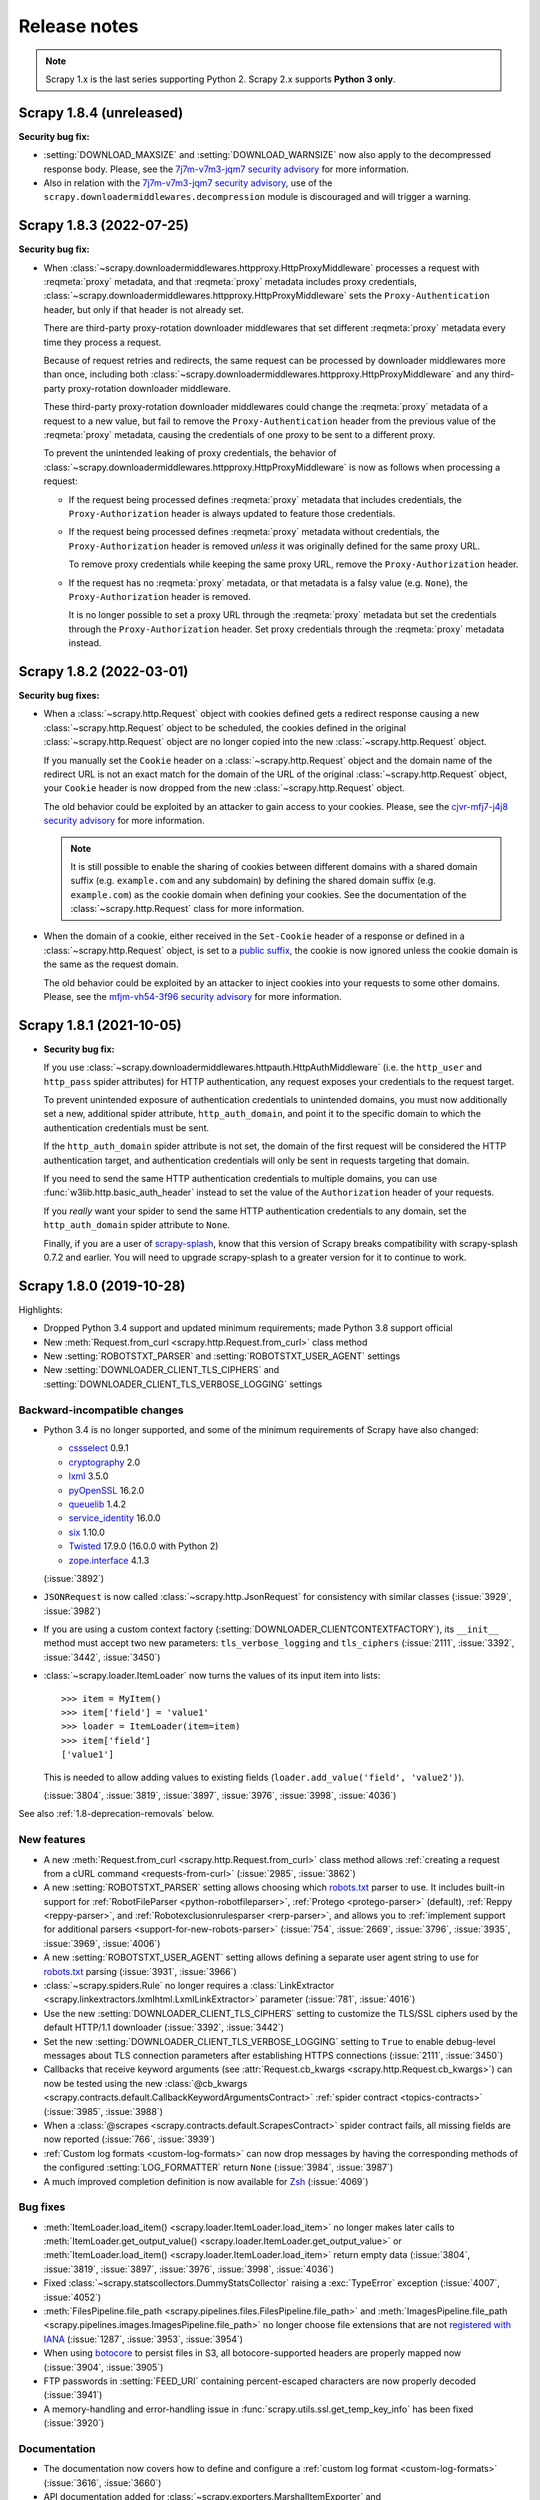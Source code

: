 .. _news:

Release notes
=============

.. note:: Scrapy 1.x is the last series supporting Python 2. Scrapy 2.x
          supports **Python 3 only**.

.. _release-1.8.4:

Scrapy 1.8.4 (unreleased)
-------------------------

**Security bug fix:**

-   :setting:`DOWNLOAD_MAXSIZE` and :setting:`DOWNLOAD_WARNSIZE` now also apply
    to the decompressed response body. Please, see the `7j7m-v7m3-jqm7 security
    advisory`_ for more information.

    .. _7j7m-v7m3-jqm7 security advisory: https://github.com/scrapy/scrapy/security/advisories/GHSA-7j7m-v7m3-jqm7

-   Also in relation with the `7j7m-v7m3-jqm7 security advisory`_, use of the
    ``scrapy.downloadermiddlewares.decompression`` module is discouraged and
    will trigger a warning.


.. _release-1.8.3:

Scrapy 1.8.3 (2022-07-25)
-------------------------

**Security bug fix:**

-   When :class:`~scrapy.downloadermiddlewares.httpproxy.HttpProxyMiddleware`
    processes a request with :reqmeta:`proxy` metadata, and that
    :reqmeta:`proxy` metadata includes proxy credentials,
    :class:`~scrapy.downloadermiddlewares.httpproxy.HttpProxyMiddleware` sets
    the ``Proxy-Authentication`` header, but only if that header is not already
    set.

    There are third-party proxy-rotation downloader middlewares that set
    different :reqmeta:`proxy` metadata every time they process a request.

    Because of request retries and redirects, the same request can be processed
    by downloader middlewares more than once, including both
    :class:`~scrapy.downloadermiddlewares.httpproxy.HttpProxyMiddleware` and
    any third-party proxy-rotation downloader middleware.

    These third-party proxy-rotation downloader middlewares could change the
    :reqmeta:`proxy` metadata of a request to a new value, but fail to remove
    the ``Proxy-Authentication`` header from the previous value of the
    :reqmeta:`proxy` metadata, causing the credentials of one proxy to be sent
    to a different proxy.

    To prevent the unintended leaking of proxy credentials, the behavior of
    :class:`~scrapy.downloadermiddlewares.httpproxy.HttpProxyMiddleware` is now
    as follows when processing a request:

    -   If the request being processed defines :reqmeta:`proxy` metadata that
        includes credentials, the ``Proxy-Authorization`` header is always
        updated to feature those credentials.

    -   If the request being processed defines :reqmeta:`proxy` metadata
        without credentials, the ``Proxy-Authorization`` header is removed
        *unless* it was originally defined for the same proxy URL.

        To remove proxy credentials while keeping the same proxy URL, remove
        the ``Proxy-Authorization`` header.

    -   If the request has no :reqmeta:`proxy` metadata, or that metadata is a
        falsy value (e.g. ``None``), the ``Proxy-Authorization`` header is
        removed.

        It is no longer possible to set a proxy URL through the
        :reqmeta:`proxy` metadata but set the credentials through the
        ``Proxy-Authorization`` header. Set proxy credentials through the
        :reqmeta:`proxy` metadata instead.


.. _release-1.8.2:

Scrapy 1.8.2 (2022-03-01)
-------------------------

**Security bug fixes:**

-   When a :class:`~scrapy.http.Request` object with cookies defined gets a
    redirect response causing a new :class:`~scrapy.http.Request` object to be
    scheduled, the cookies defined in the original
    :class:`~scrapy.http.Request` object are no longer copied into the new
    :class:`~scrapy.http.Request` object.

    If you manually set the ``Cookie`` header on a
    :class:`~scrapy.http.Request` object and the domain name of the redirect
    URL is not an exact match for the domain of the URL of the original
    :class:`~scrapy.http.Request` object, your ``Cookie`` header is now dropped
    from the new :class:`~scrapy.http.Request` object.

    The old behavior could be exploited by an attacker to gain access to your
    cookies. Please, see the `cjvr-mfj7-j4j8 security advisory`_ for more
    information.

    .. _cjvr-mfj7-j4j8 security advisory: https://github.com/scrapy/scrapy/security/advisories/GHSA-cjvr-mfj7-j4j8

    .. note:: It is still possible to enable the sharing of cookies between
              different domains with a shared domain suffix (e.g.
              ``example.com`` and any subdomain) by defining the shared domain
              suffix (e.g. ``example.com``) as the cookie domain when defining
              your cookies. See the documentation of the
              :class:`~scrapy.http.Request` class for more information.

-   When the domain of a cookie, either received in the ``Set-Cookie`` header
    of a response or defined in a :class:`~scrapy.http.Request` object, is set
    to a `public suffix <https://publicsuffix.org/>`_, the cookie is now
    ignored unless the cookie domain is the same as the request domain.

    The old behavior could be exploited by an attacker to inject cookies into
    your requests to some other domains. Please, see the `mfjm-vh54-3f96
    security advisory`_ for more information.

    .. _mfjm-vh54-3f96 security advisory: https://github.com/scrapy/scrapy/security/advisories/GHSA-mfjm-vh54-3f96


.. _release-1.8.1:

Scrapy 1.8.1 (2021-10-05)
-------------------------

*   **Security bug fix:**

    If you use
    :class:`~scrapy.downloadermiddlewares.httpauth.HttpAuthMiddleware`
    (i.e. the ``http_user`` and ``http_pass`` spider attributes) for HTTP
    authentication, any request exposes your credentials to the request target.

    To prevent unintended exposure of authentication credentials to unintended
    domains, you must now additionally set a new, additional spider attribute,
    ``http_auth_domain``, and point it to the specific domain to which the
    authentication credentials must be sent.

    If the ``http_auth_domain`` spider attribute is not set, the domain of the
    first request will be considered the HTTP authentication target, and
    authentication credentials will only be sent in requests targeting that
    domain.

    If you need to send the same HTTP authentication credentials to multiple
    domains, you can use :func:`w3lib.http.basic_auth_header` instead to
    set the value of the ``Authorization`` header of your requests.

    If you *really* want your spider to send the same HTTP authentication
    credentials to any domain, set the ``http_auth_domain`` spider attribute
    to ``None``.

    Finally, if you are a user of `scrapy-splash`_, know that this version of
    Scrapy breaks compatibility with scrapy-splash 0.7.2 and earlier. You will
    need to upgrade scrapy-splash to a greater version for it to continue to
    work.

.. _scrapy-splash: https://github.com/scrapy-plugins/scrapy-splash


.. _release-1.8.0:

Scrapy 1.8.0 (2019-10-28)
-------------------------

Highlights:

* Dropped Python 3.4 support and updated minimum requirements; made Python 3.8
  support official
* New :meth:`Request.from_curl <scrapy.http.Request.from_curl>` class method
* New :setting:`ROBOTSTXT_PARSER` and :setting:`ROBOTSTXT_USER_AGENT` settings
* New :setting:`DOWNLOADER_CLIENT_TLS_CIPHERS` and
  :setting:`DOWNLOADER_CLIENT_TLS_VERBOSE_LOGGING` settings

Backward-incompatible changes
~~~~~~~~~~~~~~~~~~~~~~~~~~~~~

*   Python 3.4 is no longer supported, and some of the minimum requirements of
    Scrapy have also changed:

    *   cssselect_ 0.9.1
    *   cryptography_ 2.0
    *   lxml_ 3.5.0
    *   pyOpenSSL_ 16.2.0
    *   queuelib_ 1.4.2
    *   service_identity_ 16.0.0
    *   six_ 1.10.0
    *   Twisted_ 17.9.0 (16.0.0 with Python 2)
    *   zope.interface_ 4.1.3

    (:issue:`3892`)

*   ``JSONRequest`` is now called :class:`~scrapy.http.JsonRequest` for
    consistency with similar classes (:issue:`3929`, :issue:`3982`)

*   If you are using a custom context factory
    (:setting:`DOWNLOADER_CLIENTCONTEXTFACTORY`), its ``__init__`` method must
    accept two new parameters: ``tls_verbose_logging`` and ``tls_ciphers``
    (:issue:`2111`, :issue:`3392`, :issue:`3442`, :issue:`3450`)

*   :class:`~scrapy.loader.ItemLoader` now turns the values of its input item
    into lists::

        >>> item = MyItem()
        >>> item['field'] = 'value1'
        >>> loader = ItemLoader(item=item)
        >>> item['field']
        ['value1']

    This is needed to allow adding values to existing fields
    (``loader.add_value('field', 'value2')``).

    (:issue:`3804`, :issue:`3819`, :issue:`3897`, :issue:`3976`, :issue:`3998`,
    :issue:`4036`)

See also :ref:`1.8-deprecation-removals` below.


New features
~~~~~~~~~~~~

*   A new :meth:`Request.from_curl <scrapy.http.Request.from_curl>` class
    method allows :ref:`creating a request from a cURL command
    <requests-from-curl>` (:issue:`2985`, :issue:`3862`)

*   A new :setting:`ROBOTSTXT_PARSER` setting allows choosing which robots.txt_
    parser to use. It includes built-in support for
    :ref:`RobotFileParser <python-robotfileparser>`,
    :ref:`Protego <protego-parser>` (default), :ref:`Reppy <reppy-parser>`, and
    :ref:`Robotexclusionrulesparser <rerp-parser>`, and allows you to
    :ref:`implement support for additional parsers
    <support-for-new-robots-parser>` (:issue:`754`, :issue:`2669`,
    :issue:`3796`, :issue:`3935`, :issue:`3969`, :issue:`4006`)

*   A new :setting:`ROBOTSTXT_USER_AGENT` setting allows defining a separate
    user agent string to use for robots.txt_ parsing (:issue:`3931`,
    :issue:`3966`)

*   :class:`~scrapy.spiders.Rule` no longer requires a :class:`LinkExtractor
    <scrapy.linkextractors.lxmlhtml.LxmlLinkExtractor>` parameter
    (:issue:`781`, :issue:`4016`)

*   Use the new :setting:`DOWNLOADER_CLIENT_TLS_CIPHERS` setting to customize
    the TLS/SSL ciphers used by the default HTTP/1.1 downloader (:issue:`3392`,
    :issue:`3442`)

*   Set the new :setting:`DOWNLOADER_CLIENT_TLS_VERBOSE_LOGGING` setting to
    ``True`` to enable debug-level messages about TLS connection parameters
    after establishing HTTPS connections (:issue:`2111`, :issue:`3450`)

*   Callbacks that receive keyword arguments
    (see :attr:`Request.cb_kwargs <scrapy.http.Request.cb_kwargs>`) can now be
    tested using the new :class:`@cb_kwargs
    <scrapy.contracts.default.CallbackKeywordArgumentsContract>`
    :ref:`spider contract <topics-contracts>` (:issue:`3985`, :issue:`3988`)

*   When a :class:`@scrapes <scrapy.contracts.default.ScrapesContract>` spider
    contract fails, all missing fields are now reported (:issue:`766`,
    :issue:`3939`)

*   :ref:`Custom log formats <custom-log-formats>` can now drop messages by
    having the corresponding methods of the configured :setting:`LOG_FORMATTER`
    return ``None`` (:issue:`3984`, :issue:`3987`)

*   A much improved completion definition is now available for Zsh_
    (:issue:`4069`)


Bug fixes
~~~~~~~~~

*   :meth:`ItemLoader.load_item() <scrapy.loader.ItemLoader.load_item>` no
    longer makes later calls to :meth:`ItemLoader.get_output_value()
    <scrapy.loader.ItemLoader.get_output_value>` or
    :meth:`ItemLoader.load_item() <scrapy.loader.ItemLoader.load_item>` return
    empty data (:issue:`3804`, :issue:`3819`, :issue:`3897`, :issue:`3976`,
    :issue:`3998`, :issue:`4036`)

*   Fixed :class:`~scrapy.statscollectors.DummyStatsCollector` raising a
    :exc:`TypeError` exception (:issue:`4007`, :issue:`4052`)

*   :meth:`FilesPipeline.file_path
    <scrapy.pipelines.files.FilesPipeline.file_path>` and
    :meth:`ImagesPipeline.file_path
    <scrapy.pipelines.images.ImagesPipeline.file_path>` no longer choose
    file extensions that are not `registered with IANA`_ (:issue:`1287`,
    :issue:`3953`, :issue:`3954`)

*   When using botocore_ to persist files in S3, all botocore-supported headers
    are properly mapped now (:issue:`3904`, :issue:`3905`)

*   FTP passwords in :setting:`FEED_URI` containing percent-escaped characters
    are now properly decoded (:issue:`3941`)

*   A memory-handling and error-handling issue in
    :func:`scrapy.utils.ssl.get_temp_key_info` has been fixed (:issue:`3920`)


Documentation
~~~~~~~~~~~~~

*   The documentation now covers how to define and configure a :ref:`custom log
    format <custom-log-formats>` (:issue:`3616`, :issue:`3660`)

*   API documentation added for :class:`~scrapy.exporters.MarshalItemExporter`
    and :class:`~scrapy.exporters.PythonItemExporter` (:issue:`3973`)

*   API documentation added for :class:`~scrapy.item.BaseItem` and
    :class:`~scrapy.item.ItemMeta` (:issue:`3999`)

*   Minor documentation fixes (:issue:`2998`, :issue:`3398`, :issue:`3597`,
    :issue:`3894`, :issue:`3934`, :issue:`3978`, :issue:`3993`, :issue:`4022`,
    :issue:`4028`, :issue:`4033`, :issue:`4046`, :issue:`4050`, :issue:`4055`,
    :issue:`4056`, :issue:`4061`, :issue:`4072`, :issue:`4071`, :issue:`4079`,
    :issue:`4081`, :issue:`4089`, :issue:`4093`)


.. _1.8-deprecation-removals:

Deprecation removals
~~~~~~~~~~~~~~~~~~~~

*   ``scrapy.xlib`` has been removed (:issue:`4015`)


Deprecations
~~~~~~~~~~~~

*   The LevelDB_ storage backend
    (``scrapy.extensions.httpcache.LeveldbCacheStorage``) of
    :class:`~scrapy.downloadermiddlewares.httpcache.HttpCacheMiddleware` is
    deprecated (:issue:`4085`, :issue:`4092`)

*   Use of the undocumented ``SCRAPY_PICKLED_SETTINGS_TO_OVERRIDE`` environment
    variable is deprecated (:issue:`3910`)

*   ``scrapy.item.DictItem`` is deprecated, use :class:`~scrapy.item.Item`
    instead (:issue:`3999`)


Other changes
~~~~~~~~~~~~~

*   Minimum versions of optional Scrapy requirements that are covered by
    continuous integration tests have been updated:

    *   botocore_ 1.3.23
    *   Pillow_ 3.4.2

    Lower versions of these optional requirements may work, but it is not
    guaranteed (:issue:`3892`)

*   GitHub templates for bug reports and feature requests (:issue:`3126`,
    :issue:`3471`, :issue:`3749`, :issue:`3754`)

*   Continuous integration fixes (:issue:`3923`)

*   Code cleanup (:issue:`3391`, :issue:`3907`, :issue:`3946`, :issue:`3950`,
    :issue:`4023`, :issue:`4031`)


.. _release-1.7.4:

Scrapy 1.7.4 (2019-10-21)
-------------------------

Revert the fix for :issue:`3804` (:issue:`3819`), which has a few undesired
side effects (:issue:`3897`, :issue:`3976`).

As a result, when an item loader is initialized with an item,
:meth:`ItemLoader.load_item() <scrapy.loader.ItemLoader.load_item>` once again
makes later calls to :meth:`ItemLoader.get_output_value()
<scrapy.loader.ItemLoader.get_output_value>` or :meth:`ItemLoader.load_item()
<scrapy.loader.ItemLoader.load_item>` return empty data.


.. _release-1.7.3:

Scrapy 1.7.3 (2019-08-01)
-------------------------

Enforce lxml 4.3.5 or lower for Python 3.4 (:issue:`3912`, :issue:`3918`).


.. _release-1.7.2:

Scrapy 1.7.2 (2019-07-23)
-------------------------

Fix Python 2 support (:issue:`3889`, :issue:`3893`, :issue:`3896`).


.. _release-1.7.1:

Scrapy 1.7.1 (2019-07-18)
-------------------------

Re-packaging of Scrapy 1.7.0, which was missing some changes in PyPI.


.. _release-1.7.0:

Scrapy 1.7.0 (2019-07-18)
-------------------------

.. note:: Make sure you install Scrapy 1.7.1. The Scrapy 1.7.0 package in PyPI
          is the result of an erroneous commit tagging and does not include all
          the changes described below.

Highlights:

* Improvements for crawls targeting multiple domains
* A cleaner way to pass arguments to callbacks
* A new class for JSON requests
* Improvements for rule-based spiders
* New features for feed exports

Backward-incompatible changes
~~~~~~~~~~~~~~~~~~~~~~~~~~~~~

*   ``429`` is now part of the :setting:`RETRY_HTTP_CODES` setting by default

    This change is **backward incompatible**. If you don’t want to retry
    ``429``, you must override :setting:`RETRY_HTTP_CODES` accordingly.

*   :class:`~scrapy.crawler.Crawler`,
    :class:`CrawlerRunner.crawl <scrapy.crawler.CrawlerRunner.crawl>` and
    :class:`CrawlerRunner.create_crawler <scrapy.crawler.CrawlerRunner.create_crawler>`
    no longer accept a :class:`~scrapy.spiders.Spider` subclass instance, they
    only accept a :class:`~scrapy.spiders.Spider` subclass now.

    :class:`~scrapy.spiders.Spider` subclass instances were never meant to
    work, and they were not working as one would expect: instead of using the
    passed :class:`~scrapy.spiders.Spider` subclass instance, their
    :class:`~scrapy.spiders.Spider.from_crawler` method was called to generate
    a new instance.

*   Non-default values for the :setting:`SCHEDULER_PRIORITY_QUEUE` setting
    may stop working. Scheduler priority queue classes now need to handle
    :class:`~scrapy.http.Request` objects instead of arbitrary Python data
    structures.

See also :ref:`1.7-deprecation-removals` below.


New features
~~~~~~~~~~~~

*   A new scheduler priority queue,
    ``scrapy.pqueues.DownloaderAwarePriorityQueue``, may be
    :ref:`enabled <broad-crawls-scheduler-priority-queue>` for a significant
    scheduling improvement on crawls targetting multiple web domains, at the
    cost of no :setting:`CONCURRENT_REQUESTS_PER_IP` support (:issue:`3520`)

*   A new :attr:`Request.cb_kwargs <scrapy.http.Request.cb_kwargs>` attribute
    provides a cleaner way to pass keyword arguments to callback methods
    (:issue:`1138`, :issue:`3563`)

*   A new :class:`JSONRequest <scrapy.http.JsonRequest>` class offers a more
    convenient way to build JSON requests (:issue:`3504`, :issue:`3505`)

*   A ``process_request`` callback passed to the :class:`~scrapy.spiders.Rule`
    constructor now receives the :class:`~scrapy.http.Response` object that
    originated the request as its second argument (:issue:`3682`)

*   A new ``restrict_text`` parameter for the
    :attr:`LinkExtractor <scrapy.linkextractors.lxmlhtml.LxmlLinkExtractor>`
    constructor allows filtering links by linking text (:issue:`3622`,
    :issue:`3635`)

*   A new :setting:`FEED_STORAGE_S3_ACL` setting allows defining a custom ACL
    for feeds exported to Amazon S3 (:issue:`3607`)

*   A new :setting:`FEED_STORAGE_FTP_ACTIVE` setting allows using FTP’s active
    connection mode for feeds exported to FTP servers (:issue:`3829`)

*   A new :setting:`METAREFRESH_IGNORE_TAGS` setting allows overriding which
    HTML tags are ignored when searching a response for HTML meta tags that
    trigger a redirect (:issue:`1422`, :issue:`3768`)

*   A new :reqmeta:`redirect_reasons` request meta key exposes the reason
    (status code, meta refresh) behind every followed redirect (:issue:`3581`,
    :issue:`3687`)

*   The ``SCRAPY_CHECK`` variable is now set to the ``true`` string during runs
    of the :command:`check` command, which allows :ref:`detecting contract
    check runs from code <detecting-contract-check-runs>` (:issue:`3704`,
    :issue:`3739`)

*   A new :meth:`Item.deepcopy() <scrapy.item.Item.deepcopy>` method makes it
    easier to :ref:`deep-copy items <copying-items>` (:issue:`1493`,
    :issue:`3671`)

*   :class:`~scrapy.extensions.corestats.CoreStats` also logs
    ``elapsed_time_seconds`` now (:issue:`3638`)

*   Exceptions from :class:`~scrapy.loader.ItemLoader` :ref:`input and output
    processors <topics-loaders-processors>` are now more verbose
    (:issue:`3836`, :issue:`3840`)

*   :class:`~scrapy.crawler.Crawler`,
    :class:`CrawlerRunner.crawl <scrapy.crawler.CrawlerRunner.crawl>` and
    :class:`CrawlerRunner.create_crawler <scrapy.crawler.CrawlerRunner.create_crawler>`
    now fail gracefully if they receive a :class:`~scrapy.spiders.Spider`
    subclass instance instead of the subclass itself (:issue:`2283`,
    :issue:`3610`, :issue:`3872`)


Bug fixes
~~~~~~~~~

*   :meth:`~scrapy.spidermiddlewares.SpiderMiddleware.process_spider_exception`
    is now also invoked for generators (:issue:`220`, :issue:`2061`)

*   System exceptions like KeyboardInterrupt_ are no longer caught
    (:issue:`3726`)

*   :meth:`ItemLoader.load_item() <scrapy.loader.ItemLoader.load_item>` no
    longer makes later calls to :meth:`ItemLoader.get_output_value()
    <scrapy.loader.ItemLoader.get_output_value>` or
    :meth:`ItemLoader.load_item() <scrapy.loader.ItemLoader.load_item>` return
    empty data (:issue:`3804`, :issue:`3819`)

*   The images pipeline (:class:`~scrapy.pipelines.images.ImagesPipeline`) no
    longer ignores these Amazon S3 settings: :setting:`AWS_ENDPOINT_URL`,
    :setting:`AWS_REGION_NAME`, :setting:`AWS_USE_SSL`, :setting:`AWS_VERIFY`
    (:issue:`3625`)

*   Fixed a memory leak in ``scrapy.pipelines.media.MediaPipeline`` affecting,
    for example, non-200 responses and exceptions from custom middlewares
    (:issue:`3813`)

*   Requests with private callbacks are now correctly unserialized from disk
    (:issue:`3790`)

*   :meth:`FormRequest.from_response() <scrapy.http.FormRequest.from_response>`
    now handles invalid methods like major web browsers (:issue:`3777`,
    :issue:`3794`)


Documentation
~~~~~~~~~~~~~

*   A new topic, :ref:`topics-dynamic-content`, covers recommended approaches
    to read dynamically-loaded data (:issue:`3703`)

*   :ref:`topics-broad-crawls` now features information about memory usage
    (:issue:`1264`, :issue:`3866`)

*   The documentation of :class:`~scrapy.spiders.Rule` now covers how to access
    the text of a link when using :class:`~scrapy.spiders.CrawlSpider`
    (:issue:`3711`, :issue:`3712`)

*   A new section, :ref:`httpcache-storage-custom`, covers writing a custom
    cache storage backend for
    :class:`~scrapy.downloadermiddlewares.httpcache.HttpCacheMiddleware`
    (:issue:`3683`, :issue:`3692`)

*   A new :ref:`FAQ <faq>` entry, :ref:`faq-split-item`, explains what to do
    when you want to split an item into multiple items from an item pipeline
    (:issue:`2240`, :issue:`3672`)

*   Updated the :ref:`FAQ entry about crawl order <faq-bfo-dfo>` to explain why
    the first few requests rarely follow the desired order (:issue:`1739`,
    :issue:`3621`)

*   The :setting:`LOGSTATS_INTERVAL` setting (:issue:`3730`), the
    :meth:`FilesPipeline.file_path <scrapy.pipelines.files.FilesPipeline.file_path>`
    and
    :meth:`ImagesPipeline.file_path <scrapy.pipelines.images.ImagesPipeline.file_path>`
    methods (:issue:`2253`, :issue:`3609`) and the
    :meth:`Crawler.stop() <scrapy.crawler.Crawler.stop>` method (:issue:`3842`)
    are now documented

*   Some parts of the documentation that were confusing or misleading are now
    clearer (:issue:`1347`, :issue:`1789`, :issue:`2289`, :issue:`3069`,
    :issue:`3615`, :issue:`3626`, :issue:`3668`, :issue:`3670`, :issue:`3673`,
    :issue:`3728`, :issue:`3762`, :issue:`3861`, :issue:`3882`)

*   Minor documentation fixes (:issue:`3648`, :issue:`3649`, :issue:`3662`,
    :issue:`3674`, :issue:`3676`, :issue:`3694`, :issue:`3724`, :issue:`3764`,
    :issue:`3767`, :issue:`3791`, :issue:`3797`, :issue:`3806`, :issue:`3812`)

.. _1.7-deprecation-removals:

Deprecation removals
~~~~~~~~~~~~~~~~~~~~

The following deprecated APIs have been removed (:issue:`3578`):

*   ``scrapy.conf`` (use :attr:`Crawler.settings
    <scrapy.crawler.Crawler.settings>`)

*   From ``scrapy.core.downloader.handlers``:

    *   ``http.HttpDownloadHandler`` (use ``http10.HTTP10DownloadHandler``)

*   ``scrapy.loader.ItemLoader._get_values`` (use ``_get_xpathvalues``)

*   ``scrapy.loader.XPathItemLoader`` (use :class:`~scrapy.loader.ItemLoader`)

*   ``scrapy.log`` (see :ref:`topics-logging`)

*   From ``scrapy.pipelines``:

    *   ``files.FilesPipeline.file_key`` (use ``file_path``)

    *   ``images.ImagesPipeline.file_key`` (use ``file_path``)

    *   ``images.ImagesPipeline.image_key`` (use ``file_path``)

    *   ``images.ImagesPipeline.thumb_key`` (use ``thumb_path``)

*   From both ``scrapy.selector`` and ``scrapy.selector.lxmlsel``:

    *   ``HtmlXPathSelector`` (use :class:`~scrapy.selector.Selector`)

    *   ``XmlXPathSelector`` (use :class:`~scrapy.selector.Selector`)

    *   ``XPathSelector`` (use :class:`~scrapy.selector.Selector`)

    *   ``XPathSelectorList`` (use :class:`~scrapy.selector.Selector`)

*   From ``scrapy.selector.csstranslator``:

    *   ``ScrapyGenericTranslator`` (use parsel.csstranslator.GenericTranslator_)

    *   ``ScrapyHTMLTranslator`` (use parsel.csstranslator.HTMLTranslator_)

    *   ``ScrapyXPathExpr`` (use parsel.csstranslator.XPathExpr_)

*   From :class:`~scrapy.selector.Selector`:

    *   ``_root`` (both the constructor argument and the object property, use
        ``root``)

    *   ``extract_unquoted`` (use ``getall``)

    *   ``select`` (use ``xpath``)

*   From :class:`~scrapy.selector.SelectorList`:

    *   ``extract_unquoted`` (use ``getall``)

    *   ``select`` (use ``xpath``)

    *   ``x`` (use ``xpath``)

*   ``scrapy.spiders.BaseSpider`` (use :class:`~scrapy.spiders.Spider`)

*   From :class:`~scrapy.spiders.Spider` (and subclasses):

    *   ``DOWNLOAD_DELAY`` (use :ref:`download_delay
        <spider-download_delay-attribute>`)

    *   ``set_crawler`` (use :meth:`~scrapy.spiders.Spider.from_crawler`)

*   ``scrapy.spiders.spiders`` (use :class:`~scrapy.spiderloader.SpiderLoader`)

*   ``scrapy.telnet`` (use :mod:`scrapy.extensions.telnet`)

*   From ``scrapy.utils.python``:

    *   ``str_to_unicode`` (use ``to_unicode``)

    *   ``unicode_to_str`` (use ``to_bytes``)

*   ``scrapy.utils.response.body_or_str``

The following deprecated settings have also been removed (:issue:`3578`):

*   ``SPIDER_MANAGER_CLASS`` (use :setting:`SPIDER_LOADER_CLASS`)


Deprecations
~~~~~~~~~~~~

*   The ``queuelib.PriorityQueue`` value for the
    :setting:`SCHEDULER_PRIORITY_QUEUE` setting is deprecated. Use
    ``scrapy.pqueues.ScrapyPriorityQueue`` instead.

*   ``process_request`` callbacks passed to :class:`~scrapy.spiders.Rule` that
    do not accept two arguments are deprecated.

*   The following modules are deprecated:

    *   ``scrapy.utils.http`` (use `w3lib.http`_)

    *   ``scrapy.utils.markup`` (use `w3lib.html`_)

    *   ``scrapy.utils.multipart`` (use `urllib3`_)

*   The ``scrapy.utils.datatypes.MergeDict`` class is deprecated for Python 3
    code bases. Use :class:`~collections.ChainMap` instead. (:issue:`3878`)

*   The ``scrapy.utils.gz.is_gzipped`` function is deprecated. Use
    ``scrapy.utils.gz.gzip_magic_number`` instead.

.. _urllib3: https://urllib3.readthedocs.io/en/latest/index.html
.. _w3lib.html: https://w3lib.readthedocs.io/en/latest/w3lib.html#module-w3lib.html
.. _w3lib.http: https://w3lib.readthedocs.io/en/latest/w3lib.html#module-w3lib.http


Other changes
~~~~~~~~~~~~~

*   It is now possible to run all tests from the same tox_ environment in
    parallel; the documentation now covers :ref:`this and other ways to run
    tests <running-tests>` (:issue:`3707`)

*   It is now possible to generate an API documentation coverage report
    (:issue:`3806`, :issue:`3810`, :issue:`3860`)

*   The :ref:`documentation policies <documentation-policies>` now require
    docstrings_ (:issue:`3701`) that follow `PEP 257`_ (:issue:`3748`)

*   Internal fixes and cleanup (:issue:`3629`, :issue:`3643`, :issue:`3684`,
    :issue:`3698`, :issue:`3734`, :issue:`3735`, :issue:`3736`, :issue:`3737`,
    :issue:`3809`, :issue:`3821`, :issue:`3825`, :issue:`3827`, :issue:`3833`,
    :issue:`3857`, :issue:`3877`)

.. _release-1.6.0:

Scrapy 1.6.0 (2019-01-30)
-------------------------

Highlights:

* better Windows support;
* Python 3.7 compatibility;
* big documentation improvements, including a switch
  from ``.extract_first()`` + ``.extract()`` API to ``.get()`` + ``.getall()``
  API;
* feed exports, FilePipeline and MediaPipeline improvements;
* better extensibility: :signal:`item_error` and
  :signal:`request_reached_downloader` signals; ``from_crawler`` support
  for feed exporters, feed storages and dupefilters.
* ``scrapy.contracts`` fixes and new features;
* telnet console security improvements, first released as a
  backport in :ref:`release-1.5.2`;
* clean-up of the deprecated code;
* various bug fixes, small new features and usability improvements across
  the codebase.

Selector API changes
~~~~~~~~~~~~~~~~~~~~

While these are not changes in Scrapy itself, but rather in the parsel_
library which Scrapy uses for xpath/css selectors, these changes are
worth mentioning here. Scrapy now depends on parsel >= 1.5, and
Scrapy documentation is updated to follow recent ``parsel`` API conventions.

Most visible change is that ``.get()`` and ``.getall()`` selector
methods are now preferred over ``.extract_first()`` and ``.extract()``.
We feel that these new methods result in a more concise and readable code.
See :ref:`old-extraction-api` for more details.

.. note::
    There are currently **no plans** to deprecate ``.extract()``
    and ``.extract_first()`` methods.

Another useful new feature is the introduction of ``Selector.attrib`` and
``SelectorList.attrib`` properties, which make it easier to get
attributes of HTML elements. See :ref:`selecting-attributes`.

CSS selectors are cached in parsel >= 1.5, which makes them faster
when the same CSS path is used many times. This is very common in
case of Scrapy spiders: callbacks are usually called several times,
on different pages.

If you're using custom ``Selector`` or ``SelectorList`` subclasses,
a **backward incompatible** change in parsel may affect your code.
See `parsel changelog`_ for a detailed description, as well as for the
full list of improvements.

.. _parsel changelog: https://parsel.readthedocs.io/en/latest/history.html

Telnet console
~~~~~~~~~~~~~~

**Backward incompatible**: Scrapy's telnet console now requires username
and password. See :ref:`topics-telnetconsole` for more details. This change
fixes a **security issue**; see :ref:`release-1.5.2` release notes for details.

New extensibility features
~~~~~~~~~~~~~~~~~~~~~~~~~~

* ``from_crawler`` support is added to feed exporters and feed storages. This,
  among other things, allows to access Scrapy settings from custom feed
  storages and exporters (:issue:`1605`, :issue:`3348`).
* ``from_crawler`` support is added to dupefilters (:issue:`2956`); this allows
  to access e.g. settings or a spider from a dupefilter.
* :signal:`item_error` is fired when an error happens in a pipeline
  (:issue:`3256`);
* :signal:`request_reached_downloader` is fired when Downloader gets
  a new Request; this signal can be useful e.g. for custom Schedulers
  (:issue:`3393`).
* new SitemapSpider :meth:`~.SitemapSpider.sitemap_filter` method which allows
  to select sitemap entries based on their attributes in SitemapSpider
  subclasses (:issue:`3512`).
* Lazy loading of Downloader Handlers is now optional; this enables better
  initialization error handling in custom Downloader Handlers (:issue:`3394`).

New FilePipeline and MediaPipeline features
~~~~~~~~~~~~~~~~~~~~~~~~~~~~~~~~~~~~~~~~~~~

* Expose more options for S3FilesStore: :setting:`AWS_ENDPOINT_URL`,
  :setting:`AWS_USE_SSL`, :setting:`AWS_VERIFY`, :setting:`AWS_REGION_NAME`.
  For example, this allows to use alternative or self-hosted
  AWS-compatible providers (:issue:`2609`, :issue:`3548`).
* ACL support for Google Cloud Storage: :setting:`FILES_STORE_GCS_ACL` and
  :setting:`IMAGES_STORE_GCS_ACL` (:issue:`3199`).

``scrapy.contracts`` improvements
~~~~~~~~~~~~~~~~~~~~~~~~~~~~~~~~~

* Exceptions in contracts code are handled better (:issue:`3377`);
* ``dont_filter=True`` is used for contract requests, which allows to test
  different callbacks with the same URL (:issue:`3381`);
* ``request_cls`` attribute in Contract subclasses allow to use different
  Request classes in contracts, for example FormRequest (:issue:`3383`).
* Fixed errback handling in contracts, e.g. for cases where a contract
  is executed for URL which returns non-200 response (:issue:`3371`).

Usability improvements
~~~~~~~~~~~~~~~~~~~~~~

* more stats for RobotsTxtMiddleware (:issue:`3100`)
* INFO log level is used to show telnet host/port (:issue:`3115`)
* a message is added to IgnoreRequest in RobotsTxtMiddleware (:issue:`3113`)
* better validation of ``url`` argument in ``Response.follow`` (:issue:`3131`)
* non-zero exit code is returned from Scrapy commands when error happens
  on spider inititalization (:issue:`3226`)
* Link extraction improvements: "ftp" is added to scheme list (:issue:`3152`);
  "flv" is added to common video extensions (:issue:`3165`)
* better error message when an exporter is disabled (:issue:`3358`);
* ``scrapy shell --help`` mentions syntax required for local files
  (``./file.html``) - :issue:`3496`.
* Referer header value is added to RFPDupeFilter log messages (:issue:`3588`)

Bug fixes
~~~~~~~~~

* fixed issue with extra blank lines in .csv exports under Windows
  (:issue:`3039`);
* proper handling of pickling errors in Python 3 when serializing objects
  for disk queues (:issue:`3082`)
* flags are now preserved when copying Requests (:issue:`3342`);
* FormRequest.from_response clickdata shouldn't ignore elements with
  ``input[type=image]`` (:issue:`3153`).
* FormRequest.from_response should preserve duplicate keys (:issue:`3247`)

Documentation improvements
~~~~~~~~~~~~~~~~~~~~~~~~~~

* Docs are re-written to suggest .get/.getall API instead of
  .extract/.extract_first. Also, :ref:`topics-selectors` docs are updated
  and re-structured to match latest parsel docs; they now contain more topics,
  such as :ref:`selecting-attributes` or :ref:`topics-selectors-css-extensions`
  (:issue:`3390`).
* :ref:`topics-developer-tools` is a new tutorial which replaces
  old Firefox and Firebug tutorials (:issue:`3400`).
* SCRAPY_PROJECT environment variable is documented (:issue:`3518`);
* troubleshooting section is added to install instructions (:issue:`3517`);
* improved links to beginner resources in the tutorial
  (:issue:`3367`, :issue:`3468`);
* fixed :setting:`RETRY_HTTP_CODES` default values in docs (:issue:`3335`);
* remove unused ``DEPTH_STATS`` option from docs (:issue:`3245`);
* other cleanups (:issue:`3347`, :issue:`3350`, :issue:`3445`, :issue:`3544`,
  :issue:`3605`).

Deprecation removals
~~~~~~~~~~~~~~~~~~~~

Compatibility shims for pre-1.0 Scrapy module names are removed
(:issue:`3318`):

* ``scrapy.command``
* ``scrapy.contrib`` (with all submodules)
* ``scrapy.contrib_exp`` (with all submodules)
* ``scrapy.dupefilter``
* ``scrapy.linkextractor``
* ``scrapy.project``
* ``scrapy.spider``
* ``scrapy.spidermanager``
* ``scrapy.squeue``
* ``scrapy.stats``
* ``scrapy.statscol``
* ``scrapy.utils.decorator``

See :ref:`module-relocations` for more information, or use suggestions
from Scrapy 1.5.x deprecation warnings to update your code.

Other deprecation removals:

* Deprecated scrapy.interfaces.ISpiderManager is removed; please use
  scrapy.interfaces.ISpiderLoader.
* Deprecated ``CrawlerSettings`` class is removed (:issue:`3327`).
* Deprecated ``Settings.overrides`` and ``Settings.defaults`` attributes
  are removed (:issue:`3327`, :issue:`3359`).

Other improvements, cleanups
~~~~~~~~~~~~~~~~~~~~~~~~~~~~

* All Scrapy tests now pass on Windows; Scrapy testing suite is executed
  in a Windows environment on CI (:issue:`3315`).
* Python 3.7 support (:issue:`3326`, :issue:`3150`, :issue:`3547`).
* Testing and CI fixes (:issue:`3526`, :issue:`3538`, :issue:`3308`,
  :issue:`3311`, :issue:`3309`, :issue:`3305`, :issue:`3210`, :issue:`3299`)
* ``scrapy.http.cookies.CookieJar.clear`` accepts "domain", "path" and "name"
  optional arguments (:issue:`3231`).
* additional files are included to sdist (:issue:`3495`);
* code style fixes (:issue:`3405`, :issue:`3304`);
* unneeded .strip() call is removed (:issue:`3519`);
* collections.deque is used to store MiddlewareManager methods instead
  of a list (:issue:`3476`)

.. _release-1.5.2:

Scrapy 1.5.2 (2019-01-22)
-------------------------

* *Security bugfix*: Telnet console extension can be easily exploited by rogue
  websites POSTing content to http://localhost:6023, we haven't found a way to
  exploit it from Scrapy, but it is very easy to trick a browser to do so and
  elevates the risk for local development environment.

  *The fix is backward incompatible*, it enables telnet user-password
  authentication by default with a random generated password. If you can't
  upgrade right away, please consider setting :setting:`TELNETCONSOLE_PORT`
  out of its default value.

  See :ref:`telnet console <topics-telnetconsole>` documentation for more info

* Backport CI build failure under GCE environment due to boto import error.

.. _release-1.5.1:

Scrapy 1.5.1 (2018-07-12)
-------------------------

This is a maintenance release with important bug fixes, but no new features:

* ``O(N^2)`` gzip decompression issue which affected Python 3 and PyPy
  is fixed (:issue:`3281`);
* skipping of TLS validation errors is improved (:issue:`3166`);
* Ctrl-C handling is fixed in Python 3.5+ (:issue:`3096`);
* testing fixes (:issue:`3092`, :issue:`3263`);
* documentation improvements (:issue:`3058`, :issue:`3059`, :issue:`3089`,
  :issue:`3123`, :issue:`3127`, :issue:`3189`, :issue:`3224`, :issue:`3280`,
  :issue:`3279`, :issue:`3201`, :issue:`3260`, :issue:`3284`, :issue:`3298`,
  :issue:`3294`).


.. _release-1.5.0:

Scrapy 1.5.0 (2017-12-29)
-------------------------

This release brings small new features and improvements across the codebase.
Some highlights:

* Google Cloud Storage is supported in FilesPipeline and ImagesPipeline.
* Crawling with proxy servers becomes more efficient, as connections
  to proxies can be reused now.
* Warnings, exception and logging messages are improved to make debugging
  easier.
* ``scrapy parse`` command now allows to set custom request meta via
  ``--meta`` argument.
* Compatibility with Python 3.6, PyPy and PyPy3 is improved;
  PyPy and PyPy3 are now supported officially, by running tests on CI.
* Better default handling of HTTP 308, 522 and 524 status codes.
* Documentation is improved, as usual.

Backward Incompatible Changes
~~~~~~~~~~~~~~~~~~~~~~~~~~~~~

* Scrapy 1.5 drops support for Python 3.3.
* Default Scrapy User-Agent now uses https link to scrapy.org (:issue:`2983`).
  **This is technically backward-incompatible**; override
  :setting:`USER_AGENT` if you relied on old value.
* Logging of settings overridden by ``custom_settings`` is fixed;
  **this is technically backward-incompatible** because the logger
  changes from ``[scrapy.utils.log]`` to ``[scrapy.crawler]``. If you're
  parsing Scrapy logs, please update your log parsers (:issue:`1343`).
* LinkExtractor now ignores ``m4v`` extension by default, this is change
  in behavior.
* 522 and 524 status codes are added to ``RETRY_HTTP_CODES`` (:issue:`2851`)

New features
~~~~~~~~~~~~

- Support ``<link>`` tags in ``Response.follow`` (:issue:`2785`)
- Support for ``ptpython`` REPL (:issue:`2654`)
- Google Cloud Storage support for FilesPipeline and ImagesPipeline
  (:issue:`2923`).
- New ``--meta`` option of the "scrapy parse" command allows to pass additional
  request.meta (:issue:`2883`)
- Populate spider variable when using ``shell.inspect_response`` (:issue:`2812`)
- Handle HTTP 308 Permanent Redirect (:issue:`2844`)
- Add 522 and 524 to ``RETRY_HTTP_CODES`` (:issue:`2851`)
- Log versions information at startup (:issue:`2857`)
- ``scrapy.mail.MailSender`` now works in Python 3 (it requires Twisted 17.9.0)
- Connections to proxy servers are reused (:issue:`2743`)
- Add template for a downloader middleware (:issue:`2755`)
- Explicit message for NotImplementedError when parse callback not defined
  (:issue:`2831`)
- CrawlerProcess got an option to disable installation of root log handler
  (:issue:`2921`)
- LinkExtractor now ignores ``m4v`` extension by default
- Better log messages for responses over :setting:`DOWNLOAD_WARNSIZE` and
  :setting:`DOWNLOAD_MAXSIZE` limits (:issue:`2927`)
- Show warning when a URL is put to ``Spider.allowed_domains`` instead of
  a domain (:issue:`2250`).

Bug fixes
~~~~~~~~~

- Fix logging of settings overridden by ``custom_settings``;
  **this is technically backward-incompatible** because the logger
  changes from ``[scrapy.utils.log]`` to ``[scrapy.crawler]``, so please
  update your log parsers if needed (:issue:`1343`)
- Default Scrapy User-Agent now uses https link to scrapy.org (:issue:`2983`).
  **This is technically backward-incompatible**; override
  :setting:`USER_AGENT` if you relied on old value.
- Fix PyPy and PyPy3 test failures, support them officially
  (:issue:`2793`, :issue:`2935`, :issue:`2990`, :issue:`3050`, :issue:`2213`,
  :issue:`3048`)
- Fix DNS resolver when ``DNSCACHE_ENABLED=False`` (:issue:`2811`)
- Add ``cryptography`` for Debian Jessie tox test env (:issue:`2848`)
- Add verification to check if Request callback is callable (:issue:`2766`)
- Port ``extras/qpsclient.py`` to Python 3 (:issue:`2849`)
- Use getfullargspec under the scenes for Python 3 to stop DeprecationWarning
  (:issue:`2862`)
- Update deprecated test aliases (:issue:`2876`)
- Fix ``SitemapSpider`` support for alternate links (:issue:`2853`)

Docs
~~~~

- Added missing bullet point for the ``AUTOTHROTTLE_TARGET_CONCURRENCY``
  setting. (:issue:`2756`)
- Update Contributing docs, document new support channels
  (:issue:`2762`, issue:`3038`)
- Include references to Scrapy subreddit in the docs
- Fix broken links; use https:// for external links
  (:issue:`2978`, :issue:`2982`, :issue:`2958`)
- Document CloseSpider extension better (:issue:`2759`)
- Use ``pymongo.collection.Collection.insert_one()`` in MongoDB example
  (:issue:`2781`)
- Spelling mistake and typos
  (:issue:`2828`, :issue:`2837`, :issue:`2884`, :issue:`2924`)
- Clarify ``CSVFeedSpider.headers`` documentation (:issue:`2826`)
- Document ``DontCloseSpider`` exception and clarify ``spider_idle``
  (:issue:`2791`)
- Update "Releases" section in README (:issue:`2764`)
- Fix rst syntax in ``DOWNLOAD_FAIL_ON_DATALOSS`` docs (:issue:`2763`)
- Small fix in description of startproject arguments (:issue:`2866`)
- Clarify data types in Response.body docs (:issue:`2922`)
- Add a note about ``request.meta['depth']`` to DepthMiddleware docs (:issue:`2374`)
- Add a note about ``request.meta['dont_merge_cookies']`` to CookiesMiddleware
  docs (:issue:`2999`)
- Up-to-date example of project structure (:issue:`2964`, :issue:`2976`)
- A better example of ItemExporters usage (:issue:`2989`)
- Document ``from_crawler`` methods for spider and downloader middlewares
  (:issue:`3019`)

.. _release-1.4.0:

Scrapy 1.4.0 (2017-05-18)
-------------------------

Scrapy 1.4 does not bring that many breathtaking new features
but quite a few handy improvements nonetheless.

Scrapy now supports anonymous FTP sessions with customizable user and
password via the new :setting:`FTP_USER` and :setting:`FTP_PASSWORD` settings.
And if you're using Twisted version 17.1.0 or above, FTP is now available
with Python 3.

There's a new :meth:`response.follow <scrapy.http.TextResponse.follow>` method
for creating requests; **it is now a recommended way to create Requests
in Scrapy spiders**. This method makes it easier to write correct
spiders; ``response.follow`` has several advantages over creating
``scrapy.Request`` objects directly:

* it handles relative URLs;
* it works properly with non-ascii URLs on non-UTF8 pages;
* in addition to absolute and relative URLs it supports Selectors;
  for ``<a>`` elements it can also extract their href values.

For example, instead of this::

    for href in response.css('li.page a::attr(href)').extract():
        url = response.urljoin(href)
        yield scrapy.Request(url, self.parse, encoding=response.encoding)

One can now write this::

    for a in response.css('li.page a'):
        yield response.follow(a, self.parse)

Link extractors are also improved. They work similarly to what a regular
modern browser would do: leading and trailing whitespace are removed
from attributes (think ``href="   http://example.com"``) when building
``Link`` objects. This whitespace-stripping also happens for ``action``
attributes with ``FormRequest``.

**Please also note that link extractors do not canonicalize URLs by default
anymore.** This was puzzling users every now and then, and it's not what
browsers do in fact, so we removed that extra transformation on extracted
links.

For those of you wanting more control on the ``Referer:`` header that Scrapy
sends when following links, you can set your own ``Referrer Policy``.
Prior to Scrapy 1.4, the default ``RefererMiddleware`` would simply and
blindly set it to the URL of the response that generated the HTTP request
(which could leak information on your URL seeds).
By default, Scrapy now behaves much like your regular browser does.
And this policy is fully customizable with W3C standard values
(or with something really custom of your own if you wish).
See :setting:`REFERRER_POLICY` for details.

To make Scrapy spiders easier to debug, Scrapy logs more stats by default
in 1.4: memory usage stats, detailed retry stats, detailed HTTP error code
stats. A similar change is that HTTP cache path is also visible in logs now.

Last but not least, Scrapy now has the option to make JSON and XML items
more human-readable, with newlines between items and even custom indenting
offset, using the new :setting:`FEED_EXPORT_INDENT` setting.

Enjoy! (Or read on for the rest of changes in this release.)

Deprecations and Backward Incompatible Changes
~~~~~~~~~~~~~~~~~~~~~~~~~~~~~~~~~~~~~~~~~~~~~~

- Default to ``canonicalize=False`` in
  :class:`scrapy.linkextractors.LinkExtractor
  <scrapy.linkextractors.lxmlhtml.LxmlLinkExtractor>`
  (:issue:`2537`, fixes :issue:`1941` and :issue:`1982`):
  **warning, this is technically backward-incompatible**
- Enable memusage extension by default (:issue:`2539`, fixes :issue:`2187`);
  **this is technically backward-incompatible** so please check if you have
  any non-default ``MEMUSAGE_***`` options set.
- ``EDITOR`` environment variable now takes precedence over ``EDITOR``
  option defined in settings.py (:issue:`1829`); Scrapy default settings
  no longer depend on environment variables. **This is technically a backward
  incompatible change**.
- ``Spider.make_requests_from_url`` is deprecated
  (:issue:`1728`, fixes :issue:`1495`).

New Features
~~~~~~~~~~~~

- Accept proxy credentials in :reqmeta:`proxy` request meta key (:issue:`2526`)
- Support `brotli`_-compressed content; requires optional `brotlipy`_
  (:issue:`2535`)
- New :ref:`response.follow <response-follow-example>` shortcut
  for creating requests (:issue:`1940`)
- Added ``flags`` argument and attribute to :class:`Request <scrapy.http.Request>`
  objects (:issue:`2047`)
- Support Anonymous FTP (:issue:`2342`)
- Added ``retry/count``, ``retry/max_reached`` and ``retry/reason_count/<reason>``
  stats to :class:`RetryMiddleware <scrapy.downloadermiddlewares.retry.RetryMiddleware>`
  (:issue:`2543`)
- Added ``httperror/response_ignored_count`` and ``httperror/response_ignored_status_count/<status>``
  stats to :class:`HttpErrorMiddleware <scrapy.spidermiddlewares.httperror.HttpErrorMiddleware>`
  (:issue:`2566`)
- Customizable :setting:`Referrer policy <REFERRER_POLICY>` in
  :class:`RefererMiddleware <scrapy.spidermiddlewares.referer.RefererMiddleware>`
  (:issue:`2306`)
- New ``data:`` URI download handler (:issue:`2334`, fixes :issue:`2156`)
- Log cache directory when HTTP Cache is used (:issue:`2611`, fixes :issue:`2604`)
- Warn users when project contains duplicate spider names (fixes :issue:`2181`)
- ``scrapy.utils.datatypes.CaselessDict`` now accepts ``Mapping`` instances and
  not only dicts (:issue:`2646`)
- :ref:`Media downloads <topics-media-pipeline>`, with
  :class:`~scrapy.pipelines.files.FilesPipeline` or
  :class:`~scrapy.pipelines.images.ImagesPipeline`, can now optionally handle
  HTTP redirects using the new :setting:`MEDIA_ALLOW_REDIRECTS` setting
  (:issue:`2616`, fixes :issue:`2004`)
- Accept non-complete responses from websites using a new
  :setting:`DOWNLOAD_FAIL_ON_DATALOSS` setting (:issue:`2590`, fixes :issue:`2586`)
- Optional pretty-printing of JSON and XML items via
  :setting:`FEED_EXPORT_INDENT` setting (:issue:`2456`, fixes :issue:`1327`)
- Allow dropping fields in ``FormRequest.from_response`` formdata when
  ``None`` value is passed (:issue:`667`)
- Per-request retry times with the new :reqmeta:`max_retry_times` meta key
  (:issue:`2642`)
- ``python -m scrapy`` as a more explicit alternative to ``scrapy`` command
  (:issue:`2740`)

.. _brotli: https://github.com/google/brotli
.. _brotlipy: https://github.com/python-hyper/brotlipy/

Bug fixes
~~~~~~~~~

- LinkExtractor now strips leading and trailing whitespaces from attributes
  (:issue:`2547`, fixes :issue:`1614`)
- Properly handle whitespaces in action attribute in
  :class:`~scrapy.http.FormRequest` (:issue:`2548`)
- Buffer CONNECT response bytes from proxy until all HTTP headers are received
  (:issue:`2495`, fixes :issue:`2491`)
- FTP downloader now works on Python 3, provided you use Twisted>=17.1
  (:issue:`2599`)
- Use body to choose response type after decompressing content (:issue:`2393`,
  fixes :issue:`2145`)
- Always decompress ``Content-Encoding: gzip`` at :class:`HttpCompressionMiddleware
  <scrapy.downloadermiddlewares.httpcompression.HttpCompressionMiddleware>` stage (:issue:`2391`)
- Respect custom log level in ``Spider.custom_settings`` (:issue:`2581`,
  fixes :issue:`1612`)
- 'make htmlview' fix for macOS (:issue:`2661`)
- Remove "commands" from the command list  (:issue:`2695`)
- Fix duplicate Content-Length header for POST requests with empty body (:issue:`2677`)
- Properly cancel large downloads, i.e. above :setting:`DOWNLOAD_MAXSIZE` (:issue:`1616`)
- ImagesPipeline: fixed processing of transparent PNG images with palette
  (:issue:`2675`)

Cleanups & Refactoring
~~~~~~~~~~~~~~~~~~~~~~

- Tests: remove temp files and folders (:issue:`2570`),
  fixed ProjectUtilsTest on OS X (:issue:`2569`),
  use portable pypy for Linux on Travis CI (:issue:`2710`)
- Separate building request from ``_requests_to_follow`` in CrawlSpider (:issue:`2562`)
- Remove “Python 3 progress” badge (:issue:`2567`)
- Add a couple more lines to ``.gitignore`` (:issue:`2557`)
- Remove bumpversion prerelease configuration (:issue:`2159`)
- Add codecov.yml file (:issue:`2750`)
- Set context factory implementation based on Twisted version (:issue:`2577`,
  fixes :issue:`2560`)
- Add omitted ``self`` arguments in default project middleware template (:issue:`2595`)
- Remove redundant ``slot.add_request()`` call in ExecutionEngine (:issue:`2617`)
- Catch more specific ``os.error`` exception in
  ``scrapy.pipelines.files.FSFilesStore`` (:issue:`2644`)
- Change "localhost" test server certificate (:issue:`2720`)
- Remove unused ``MEMUSAGE_REPORT`` setting (:issue:`2576`)

Documentation
~~~~~~~~~~~~~

- Binary mode is required for exporters (:issue:`2564`, fixes :issue:`2553`)
- Mention issue with :meth:`FormRequest.from_response
  <scrapy.http.FormRequest.from_response>` due to bug in lxml (:issue:`2572`)
- Use single quotes uniformly in templates (:issue:`2596`)
- Document :reqmeta:`ftp_user` and :reqmeta:`ftp_password` meta keys (:issue:`2587`)
- Removed section on deprecated ``contrib/`` (:issue:`2636`)
- Recommend Anaconda when installing Scrapy on Windows
  (:issue:`2477`, fixes :issue:`2475`)
- FAQ: rewrite note on Python 3 support on Windows (:issue:`2690`)
- Rearrange selector sections (:issue:`2705`)
- Remove ``__nonzero__`` from :class:`~scrapy.selector.SelectorList`
  docs (:issue:`2683`)
- Mention how to disable request filtering in documentation of
  :setting:`DUPEFILTER_CLASS` setting (:issue:`2714`)
- Add sphinx_rtd_theme to docs setup readme (:issue:`2668`)
- Open file in text mode in JSON item writer example (:issue:`2729`)
- Clarify ``allowed_domains`` example (:issue:`2670`)


.. _release-1.3.3:

Scrapy 1.3.3 (2017-03-10)
-------------------------

Bug fixes
~~~~~~~~~

- Make ``SpiderLoader`` raise ``ImportError`` again by default for missing
  dependencies and wrong :setting:`SPIDER_MODULES`.
  These exceptions were silenced as warnings since 1.3.0.
  A new setting is introduced to toggle between warning or exception if needed ;
  see :setting:`SPIDER_LOADER_WARN_ONLY` for details.

.. _release-1.3.2:

Scrapy 1.3.2 (2017-02-13)
-------------------------

Bug fixes
~~~~~~~~~

- Preserve request class when converting to/from dicts (utils.reqser) (:issue:`2510`).
- Use consistent selectors for author field in tutorial (:issue:`2551`).
- Fix TLS compatibility in Twisted 17+ (:issue:`2558`)

.. _release-1.3.1:

Scrapy 1.3.1 (2017-02-08)
-------------------------

New features
~~~~~~~~~~~~

- Support ``'True'`` and ``'False'`` string values for boolean settings (:issue:`2519`);
  you can now do something like ``scrapy crawl myspider -s REDIRECT_ENABLED=False``.
- Support kwargs with ``response.xpath()`` to use :ref:`XPath variables <topics-selectors-xpath-variables>`
  and ad-hoc namespaces declarations ;
  this requires at least Parsel v1.1 (:issue:`2457`).
- Add support for Python 3.6 (:issue:`2485`).
- Run tests on PyPy (warning: some tests still fail, so PyPy is not supported yet).

Bug fixes
~~~~~~~~~

- Enforce ``DNS_TIMEOUT`` setting (:issue:`2496`).
- Fix :command:`view` command ; it was a regression in v1.3.0 (:issue:`2503`).
- Fix tests regarding ``*_EXPIRES settings`` with Files/Images pipelines (:issue:`2460`).
- Fix name of generated pipeline class when using basic project template (:issue:`2466`).
- Fix compatiblity with Twisted 17+ (:issue:`2496`, :issue:`2528`).
- Fix ``scrapy.Item`` inheritance on Python 3.6 (:issue:`2511`).
- Enforce numeric values for components order in ``SPIDER_MIDDLEWARES``,
  ``DOWNLOADER_MIDDLEWARES``, ``EXTENIONS`` and ``SPIDER_CONTRACTS`` (:issue:`2420`).

Documentation
~~~~~~~~~~~~~

- Reword Code of Coduct section and upgrade to Contributor Covenant v1.4
  (:issue:`2469`).
- Clarify that passing spider arguments converts them to spider attributes
  (:issue:`2483`).
- Document ``formid`` argument on ``FormRequest.from_response()`` (:issue:`2497`).
- Add .rst extension to README files (:issue:`2507`).
- Mention LevelDB cache storage backend (:issue:`2525`).
- Use ``yield`` in sample callback code (:issue:`2533`).
- Add note about HTML entities decoding with ``.re()/.re_first()`` (:issue:`1704`).
- Typos (:issue:`2512`, :issue:`2534`, :issue:`2531`).

Cleanups
~~~~~~~~

- Remove reduntant check in ``MetaRefreshMiddleware`` (:issue:`2542`).
- Faster checks in ``LinkExtractor`` for allow/deny patterns (:issue:`2538`).
- Remove dead code supporting old Twisted versions (:issue:`2544`).


.. _release-1.3.0:

Scrapy 1.3.0 (2016-12-21)
-------------------------

This release comes rather soon after 1.2.2 for one main reason:
it was found out that releases since 0.18 up to 1.2.2 (included) use
some backported code from Twisted (``scrapy.xlib.tx.*``),
even if newer Twisted modules are available.
Scrapy now uses ``twisted.web.client`` and ``twisted.internet.endpoints`` directly.
(See also cleanups below.)

As it is a major change, we wanted to get the bug fix out quickly
while not breaking any projects using the 1.2 series.

New Features
~~~~~~~~~~~~

- ``MailSender`` now accepts single strings as values for ``to`` and ``cc``
  arguments (:issue:`2272`)
- ``scrapy fetch url``, ``scrapy shell url`` and ``fetch(url)`` inside
  scrapy shell now follow HTTP redirections by default (:issue:`2290`);
  See :command:`fetch` and :command:`shell` for details.
- ``HttpErrorMiddleware`` now logs errors with ``INFO`` level instead of ``DEBUG``;
  this is technically **backward incompatible** so please check your log parsers.
- By default, logger names now use a long-form path, e.g. ``[scrapy.extensions.logstats]``,
  instead of the shorter "top-level" variant of prior releases (e.g. ``[scrapy]``);
  this is **backward incompatible** if you have log parsers expecting the short
  logger name part. You can switch back to short logger names using :setting:`LOG_SHORT_NAMES`
  set to ``True``.

Dependencies & Cleanups
~~~~~~~~~~~~~~~~~~~~~~~

- Scrapy now requires Twisted >= 13.1 which is the case for many Linux
  distributions already.
- As a consequence, we got rid of ``scrapy.xlib.tx.*`` modules, which
  copied some of Twisted code for users stuck with an "old" Twisted version
- ``ChunkedTransferMiddleware`` is deprecated and removed from the default
  downloader middlewares.

.. _release-1.2.3:

Scrapy 1.2.3 (2017-03-03)
-------------------------

- Packaging fix: disallow unsupported Twisted versions in setup.py


.. _release-1.2.2:

Scrapy 1.2.2 (2016-12-06)
-------------------------

Bug fixes
~~~~~~~~~

- Fix a cryptic traceback when a pipeline fails on ``open_spider()`` (:issue:`2011`)
- Fix embedded IPython shell variables (fixing :issue:`396` that re-appeared
  in 1.2.0, fixed in :issue:`2418`)
- A couple of patches when dealing with robots.txt:

  - handle (non-standard) relative sitemap URLs (:issue:`2390`)
  - handle non-ASCII URLs and User-Agents in Python 2 (:issue:`2373`)

Documentation
~~~~~~~~~~~~~

- Document ``"download_latency"`` key in ``Request``'s ``meta`` dict (:issue:`2033`)
- Remove page on (deprecated & unsupported) Ubuntu packages from ToC (:issue:`2335`)
- A few fixed typos (:issue:`2346`, :issue:`2369`, :issue:`2369`, :issue:`2380`)
  and clarifications (:issue:`2354`, :issue:`2325`, :issue:`2414`)

Other changes
~~~~~~~~~~~~~

- Advertize `conda-forge`_ as Scrapy's official conda channel (:issue:`2387`)
- More helpful error messages when trying to use ``.css()`` or ``.xpath()``
  on non-Text Responses (:issue:`2264`)
- ``startproject`` command now generates a sample ``middlewares.py`` file (:issue:`2335`)
- Add more dependencies' version info in ``scrapy version`` verbose output (:issue:`2404`)
- Remove all ``*.pyc`` files from source distribution (:issue:`2386`)

.. _conda-forge: https://anaconda.org/conda-forge/scrapy


.. _release-1.2.1:

Scrapy 1.2.1 (2016-10-21)
-------------------------

Bug fixes
~~~~~~~~~

- Include OpenSSL's more permissive default ciphers when establishing
  TLS/SSL connections (:issue:`2314`).
- Fix "Location" HTTP header decoding on non-ASCII URL redirects (:issue:`2321`).

Documentation
~~~~~~~~~~~~~

- Fix JsonWriterPipeline example (:issue:`2302`).
- Various notes: :issue:`2330` on spider names,
  :issue:`2329` on middleware methods processing order,
  :issue:`2327` on getting multi-valued HTTP headers as lists.

Other changes
~~~~~~~~~~~~~

- Removed ``www.`` from ``start_urls`` in built-in spider templates (:issue:`2299`).


.. _release-1.2.0:

Scrapy 1.2.0 (2016-10-03)
-------------------------

New Features
~~~~~~~~~~~~

- New :setting:`FEED_EXPORT_ENCODING` setting to customize the encoding
  used when writing items to a file.
  This can be used to turn off ``\uXXXX`` escapes in JSON output.
  This is also useful for those wanting something else than UTF-8
  for XML or CSV output (:issue:`2034`).
- ``startproject`` command now supports an optional destination directory
  to override the default one based on the project name (:issue:`2005`).
- New :setting:`SCHEDULER_DEBUG` setting to log requests serialization
  failures (:issue:`1610`).
- JSON encoder now supports serialization of ``set`` instances (:issue:`2058`).
- Interpret ``application/json-amazonui-streaming`` as ``TextResponse`` (:issue:`1503`).
- ``scrapy`` is imported by default when using shell tools (:command:`shell`,
  :ref:`inspect_response <topics-shell-inspect-response>`) (:issue:`2248`).

Bug fixes
~~~~~~~~~

- DefaultRequestHeaders middleware now runs before UserAgent middleware
  (:issue:`2088`). **Warning: this is technically backward incompatible**,
  though we consider this a bug fix.
- HTTP cache extension and plugins that use the ``.scrapy`` data directory now
  work outside projects (:issue:`1581`).  **Warning: this is technically
  backward incompatible**, though we consider this a bug fix.
- ``Selector`` does not allow passing both ``response`` and ``text`` anymore
  (:issue:`2153`).
- Fixed logging of wrong callback name with ``scrapy parse`` (:issue:`2169`).
- Fix for an odd gzip decompression bug (:issue:`1606`).
- Fix for selected callbacks when using ``CrawlSpider`` with :command:`scrapy parse <parse>`
  (:issue:`2225`).
- Fix for invalid JSON and XML files when spider yields no items (:issue:`872`).
- Implement ``flush()`` fpr ``StreamLogger`` avoiding a warning in logs (:issue:`2125`).

Refactoring
~~~~~~~~~~~

- ``canonicalize_url`` has been moved to `w3lib.url`_ (:issue:`2168`).

.. _w3lib.url: https://w3lib.readthedocs.io/en/latest/w3lib.html#w3lib.url.canonicalize_url

Tests & Requirements
~~~~~~~~~~~~~~~~~~~~

Scrapy's new requirements baseline is Debian 8 "Jessie". It was previously
Ubuntu 12.04 Precise.
What this means in practice is that we run continuous integration tests
with these (main) packages versions at a minimum:
Twisted 14.0, pyOpenSSL 0.14, lxml 3.4.

Scrapy may very well work with older versions of these packages
(the code base still has switches for older Twisted versions for example)
but it is not guaranteed (because it's not tested anymore).

Documentation
~~~~~~~~~~~~~

- Grammar fixes: :issue:`2128`, :issue:`1566`.
- Download stats badge removed from README (:issue:`2160`).
- New scrapy :ref:`architecture diagram <topics-architecture>` (:issue:`2165`).
- Updated ``Response`` parameters documentation (:issue:`2197`).
- Reworded misleading :setting:`RANDOMIZE_DOWNLOAD_DELAY` description (:issue:`2190`).
- Add StackOverflow as a support channel (:issue:`2257`).

.. _release-1.1.4:

Scrapy 1.1.4 (2017-03-03)
-------------------------

- Packaging fix: disallow unsupported Twisted versions in setup.py

.. _release-1.1.3:

Scrapy 1.1.3 (2016-09-22)
-------------------------

Bug fixes
~~~~~~~~~

- Class attributes for subclasses of ``ImagesPipeline`` and ``FilesPipeline``
  work as they did before 1.1.1 (:issue:`2243`, fixes :issue:`2198`)

Documentation
~~~~~~~~~~~~~

- :ref:`Overview <intro-overview>` and :ref:`tutorial <intro-tutorial>`
  rewritten to use http://toscrape.com websites
  (:issue:`2236`, :issue:`2249`, :issue:`2252`).

.. _release-1.1.2:

Scrapy 1.1.2 (2016-08-18)
-------------------------

Bug fixes
~~~~~~~~~

- Introduce a missing :setting:`IMAGES_STORE_S3_ACL` setting to override
  the default ACL policy in ``ImagesPipeline`` when uploading images to S3
  (note that default ACL policy is "private" -- instead of "public-read" --
  since Scrapy 1.1.0)
- :setting:`IMAGES_EXPIRES` default value set back to 90
  (the regression was introduced in 1.1.1)

.. _release-1.1.1:

Scrapy 1.1.1 (2016-07-13)
-------------------------

Bug fixes
~~~~~~~~~

- Add "Host" header in CONNECT requests to HTTPS proxies (:issue:`2069`)
- Use response ``body`` when choosing response class
  (:issue:`2001`, fixes :issue:`2000`)
- Do not fail on canonicalizing URLs with wrong netlocs
  (:issue:`2038`, fixes :issue:`2010`)
- a few fixes for ``HttpCompressionMiddleware`` (and ``SitemapSpider``):

  - Do not decode HEAD responses (:issue:`2008`, fixes :issue:`1899`)
  - Handle charset parameter in gzip Content-Type header
    (:issue:`2050`, fixes :issue:`2049`)
  - Do not decompress gzip octet-stream responses
    (:issue:`2065`, fixes :issue:`2063`)

- Catch (and ignore with a warning) exception when verifying certificate
  against IP-address hosts (:issue:`2094`, fixes :issue:`2092`)
- Make ``FilesPipeline`` and ``ImagesPipeline`` backward compatible again
  regarding the use of legacy class attributes for customization
  (:issue:`1989`, fixes :issue:`1985`)


New features
~~~~~~~~~~~~

- Enable genspider command outside project folder (:issue:`2052`)
- Retry HTTPS CONNECT ``TunnelError`` by default (:issue:`1974`)


Documentation
~~~~~~~~~~~~~

- ``FEED_TEMPDIR`` setting at lexicographical position (:commit:`9b3c72c`)
- Use idiomatic ``.extract_first()`` in overview (:issue:`1994`)
- Update years in copyright notice (:commit:`c2c8036`)
- Add information and example on errbacks (:issue:`1995`)
- Use "url" variable in downloader middleware example (:issue:`2015`)
- Grammar fixes (:issue:`2054`, :issue:`2120`)
- New FAQ entry on using BeautifulSoup in spider callbacks (:issue:`2048`)
- Add notes about scrapy not working on Windows with Python 3 (:issue:`2060`)
- Encourage complete titles in pull requests (:issue:`2026`)

Tests
~~~~~

- Upgrade py.test requirement on Travis CI and Pin pytest-cov to 2.2.1 (:issue:`2095`)

.. _release-1.1.0:

Scrapy 1.1.0 (2016-05-11)
-------------------------

This 1.1 release brings a lot of interesting features and bug fixes:

- Scrapy 1.1 has beta Python 3 support (requires Twisted >= 15.5). See
  :ref:`news_betapy3` for more details and some limitations.
- Hot new features:

  - Item loaders now support nested loaders (:issue:`1467`).
  - ``FormRequest.from_response`` improvements (:issue:`1382`, :issue:`1137`).
  - Added setting :setting:`AUTOTHROTTLE_TARGET_CONCURRENCY` and improved
    AutoThrottle docs (:issue:`1324`).
  - Added ``response.text`` to get body as unicode (:issue:`1730`).
  - Anonymous S3 connections (:issue:`1358`).
  - Deferreds in downloader middlewares (:issue:`1473`). This enables better
    robots.txt handling (:issue:`1471`).
  - HTTP caching now follows RFC2616 more closely, added settings
    :setting:`HTTPCACHE_ALWAYS_STORE` and
    :setting:`HTTPCACHE_IGNORE_RESPONSE_CACHE_CONTROLS` (:issue:`1151`).
  - Selectors were extracted to the parsel_ library (:issue:`1409`). This means
    you can use Scrapy Selectors without Scrapy and also upgrade the
    selectors engine without needing to upgrade Scrapy.
  - HTTPS downloader now does TLS protocol negotiation by default,
    instead of forcing TLS 1.0. You can also set the SSL/TLS method
    using the new :setting:`DOWNLOADER_CLIENT_TLS_METHOD`.

- These bug fixes may require your attention:

  - Don't retry bad requests (HTTP 400) by default (:issue:`1289`).
    If you need the old behavior, add ``400`` to :setting:`RETRY_HTTP_CODES`.
  - Fix shell files argument handling (:issue:`1710`, :issue:`1550`).
    If you try ``scrapy shell index.html`` it will try to load the URL http://index.html,
    use ``scrapy shell ./index.html`` to load a local file.
  - Robots.txt compliance is now enabled by default for newly-created projects
    (:issue:`1724`). Scrapy will also wait for robots.txt to be downloaded
    before proceeding with the crawl (:issue:`1735`). If you want to disable
    this behavior, update :setting:`ROBOTSTXT_OBEY` in ``settings.py`` file
    after creating a new project.
  - Exporters now work on unicode, instead of bytes by default (:issue:`1080`).
    If you use :class:`~scrapy.exporters.PythonItemExporter`, you may want to
    update your code to disable binary mode which is now deprecated.
  - Accept XML node names containing dots as valid (:issue:`1533`).
  - When uploading files or images to S3 (with ``FilesPipeline`` or
    ``ImagesPipeline``), the default ACL policy is now "private" instead
    of "public" **Warning: backward incompatible!**.
    You can use :setting:`FILES_STORE_S3_ACL` to change it.
  - We've reimplemented ``canonicalize_url()`` for more correct output,
    especially for URLs with non-ASCII characters (:issue:`1947`).
    This could change link extractors output compared to previous scrapy versions.
    This may also invalidate some cache entries you could still have from pre-1.1 runs.
    **Warning: backward incompatible!**.

Keep reading for more details on other improvements and bug fixes.

.. _news_betapy3:

Beta Python 3 Support
~~~~~~~~~~~~~~~~~~~~~

We have been `hard at work to make Scrapy run on Python 3
<https://github.com/scrapy/scrapy/wiki/Python-3-Porting>`_. As a result, now
you can run spiders on Python 3.3, 3.4 and 3.5 (Twisted >= 15.5 required). Some
features are still missing (and some may never be ported).


Almost all builtin extensions/middlewares are expected to work.
However, we are aware of some limitations in Python 3:

- Scrapy does not work on Windows with Python 3
- Sending emails is not supported
- FTP download handler is not supported
- Telnet console is not supported

Additional New Features and Enhancements
~~~~~~~~~~~~~~~~~~~~~~~~~~~~~~~~~~~~~~~~

- Scrapy now has a `Code of Conduct`_ (:issue:`1681`).
- Command line tool now has completion for zsh (:issue:`934`).
- Improvements to ``scrapy shell``:

  - Support for bpython and configure preferred Python shell via
    ``SCRAPY_PYTHON_SHELL`` (:issue:`1100`, :issue:`1444`).
  - Support URLs without scheme (:issue:`1498`)
    **Warning: backward incompatible!**
  - Bring back support for relative file path (:issue:`1710`, :issue:`1550`).

- Added :setting:`MEMUSAGE_CHECK_INTERVAL_SECONDS` setting to change default check
  interval (:issue:`1282`).
- Download handlers are now lazy-loaded on first request using their
  scheme (:issue:`1390`, :issue:`1421`).
- HTTPS download handlers do not force TLS 1.0 anymore; instead,
  OpenSSL's ``SSLv23_method()/TLS_method()`` is used allowing to try
  negotiating with the remote hosts the highest TLS protocol version
  it can (:issue:`1794`, :issue:`1629`).
- ``RedirectMiddleware`` now skips the status codes from
  ``handle_httpstatus_list`` on spider attribute
  or in ``Request``'s ``meta`` key (:issue:`1334`, :issue:`1364`,
  :issue:`1447`).
- Form submission:

  - now works with ``<button>`` elements too (:issue:`1469`).
  - an empty string is now used for submit buttons without a value
    (:issue:`1472`)

- Dict-like settings now have per-key priorities
  (:issue:`1135`, :issue:`1149` and :issue:`1586`).
- Sending non-ASCII emails (:issue:`1662`)
- ``CloseSpider`` and ``SpiderState`` extensions now get disabled if no relevant
  setting is set (:issue:`1723`, :issue:`1725`).
- Added method ``ExecutionEngine.close`` (:issue:`1423`).
- Added method ``CrawlerRunner.create_crawler`` (:issue:`1528`).
- Scheduler priority queue can now be customized via
  :setting:`SCHEDULER_PRIORITY_QUEUE` (:issue:`1822`).
- ``.pps`` links are now ignored by default in link extractors (:issue:`1835`).
- temporary data folder for FTP and S3 feed storages can be customized
  using a new :setting:`FEED_TEMPDIR` setting (:issue:`1847`).
- ``FilesPipeline`` and ``ImagesPipeline`` settings are now instance attributes
  instead of class attributes, enabling spider-specific behaviors (:issue:`1891`).
- ``JsonItemExporter`` now formats opening and closing square brackets
  on their own line (first and last lines of output file) (:issue:`1950`).
- If available, ``botocore`` is used for ``S3FeedStorage``, ``S3DownloadHandler``
  and ``S3FilesStore`` (:issue:`1761`, :issue:`1883`).
- Tons of documentation updates and related fixes (:issue:`1291`, :issue:`1302`,
  :issue:`1335`, :issue:`1683`, :issue:`1660`, :issue:`1642`, :issue:`1721`,
  :issue:`1727`, :issue:`1879`).
- Other refactoring, optimizations and cleanup (:issue:`1476`, :issue:`1481`,
  :issue:`1477`, :issue:`1315`, :issue:`1290`, :issue:`1750`, :issue:`1881`).

.. _`Code of Conduct`: https://github.com/scrapy/scrapy/blob/master/CODE_OF_CONDUCT.md


Deprecations and Removals
~~~~~~~~~~~~~~~~~~~~~~~~~

- Added ``to_bytes`` and ``to_unicode``, deprecated ``str_to_unicode`` and
  ``unicode_to_str`` functions (:issue:`778`).
- ``binary_is_text`` is introduced, to replace use of ``isbinarytext``
  (but with inverse return value) (:issue:`1851`)
- The ``optional_features`` set has been removed (:issue:`1359`).
- The ``--lsprof`` command line option has been removed (:issue:`1689`).
  **Warning: backward incompatible**, but doesn't break user code.
- The following datatypes were deprecated (:issue:`1720`):

  + ``scrapy.utils.datatypes.MultiValueDictKeyError``
  + ``scrapy.utils.datatypes.MultiValueDict``
  + ``scrapy.utils.datatypes.SiteNode``

- The previously bundled ``scrapy.xlib.pydispatch`` library was deprecated and
  replaced by `pydispatcher <https://pypi.python.org/pypi/PyDispatcher>`_.


Relocations
~~~~~~~~~~~

- ``telnetconsole`` was relocated to ``extensions/`` (:issue:`1524`).

  + Note: telnet is not enabled on Python 3
    (https://github.com/scrapy/scrapy/pull/1524#issuecomment-146985595)

.. _parsel: https://github.com/scrapy/parsel


Bugfixes
~~~~~~~~

- Scrapy does not retry requests that got a ``HTTP 400 Bad Request``
  response anymore (:issue:`1289`). **Warning: backward incompatible!**
- Support empty password for http_proxy config (:issue:`1274`).
- Interpret ``application/x-json`` as ``TextResponse`` (:issue:`1333`).
- Support link rel attribute with multiple values (:issue:`1201`).
- Fixed ``scrapy.http.FormRequest.from_response`` when there is a ``<base>``
  tag (:issue:`1564`).
- Fixed :setting:`TEMPLATES_DIR` handling (:issue:`1575`).
- Various ``FormRequest`` fixes (:issue:`1595`, :issue:`1596`, :issue:`1597`).
- Makes ``_monkeypatches`` more robust (:issue:`1634`).
- Fixed bug on ``XMLItemExporter`` with non-string fields in
  items (:issue:`1738`).
- Fixed startproject command in OS X (:issue:`1635`).
- Fixed :class:`~scrapy.exporters.PythonItemExporter` and CSVExporter for
  non-string item types (:issue:`1737`).
- Various logging related fixes (:issue:`1294`, :issue:`1419`, :issue:`1263`,
  :issue:`1624`, :issue:`1654`, :issue:`1722`, :issue:`1726` and :issue:`1303`).
- Fixed bug in ``utils.template.render_templatefile()`` (:issue:`1212`).
- sitemaps extraction from ``robots.txt`` is now case-insensitive (:issue:`1902`).
- HTTPS+CONNECT tunnels could get mixed up when using multiple proxies
  to same remote host (:issue:`1912`).

.. _release-1.0.7:

Scrapy 1.0.7 (2017-03-03)
-------------------------

- Packaging fix: disallow unsupported Twisted versions in setup.py

.. _release-1.0.6:

Scrapy 1.0.6 (2016-05-04)
-------------------------

- FIX: RetryMiddleware is now robust to non-standard HTTP status codes (:issue:`1857`)
- FIX: Filestorage HTTP cache was checking wrong modified time (:issue:`1875`)
- DOC: Support for Sphinx 1.4+ (:issue:`1893`)
- DOC: Consistency in selectors examples (:issue:`1869`)

.. _release-1.0.5:

Scrapy 1.0.5 (2016-02-04)
-------------------------

- FIX: [Backport] Ignore bogus links in LinkExtractors (fixes :issue:`907`, :commit:`108195e`)
- TST: Changed buildbot makefile to use 'pytest' (:commit:`1f3d90a`)
- DOC: Fixed typos in tutorial and media-pipeline (:commit:`808a9ea` and :commit:`803bd87`)
- DOC: Add AjaxCrawlMiddleware to DOWNLOADER_MIDDLEWARES_BASE in settings docs (:commit:`aa94121`)

.. _release-1.0.4:

Scrapy 1.0.4 (2015-12-30)
-------------------------

- Ignoring xlib/tx folder, depending on Twisted version. (:commit:`7dfa979`)
- Run on new travis-ci infra (:commit:`6e42f0b`)
- Spelling fixes (:commit:`823a1cc`)
- escape nodename in xmliter regex (:commit:`da3c155`)
- test xml nodename with dots (:commit:`4418fc3`)
- TST don't use broken Pillow version in tests (:commit:`a55078c`)
- disable log on version command. closes #1426 (:commit:`86fc330`)
- disable log on startproject command (:commit:`db4c9fe`)
- Add PyPI download stats badge (:commit:`df2b944`)
- don't run tests twice on Travis if a PR is made from a scrapy/scrapy branch (:commit:`a83ab41`)
- Add Python 3 porting status badge to the README (:commit:`73ac80d`)
- fixed RFPDupeFilter persistence (:commit:`97d080e`)
- TST a test to show that dupefilter persistence is not working (:commit:`97f2fb3`)
- explicit close file on file:// scheme handler (:commit:`d9b4850`)
- Disable dupefilter in shell (:commit:`c0d0734`)
- DOC: Add captions to toctrees which appear in sidebar (:commit:`aa239ad`)
- DOC Removed pywin32 from install instructions as it's already declared as dependency. (:commit:`10eb400`)
- Added installation notes about using Conda for Windows and other OSes. (:commit:`1c3600a`)
- Fixed minor grammar issues. (:commit:`7f4ddd5`)
- fixed a typo in the documentation. (:commit:`b71f677`)
- Version 1 now exists (:commit:`5456c0e`)
- fix another invalid xpath error (:commit:`0a1366e`)
- fix ValueError: Invalid XPath: //div/[id="not-exists"]/text() on selectors.rst (:commit:`ca8d60f`)
- Typos corrections (:commit:`7067117`)
- fix typos in downloader-middleware.rst and exceptions.rst, middlware -> middleware (:commit:`32f115c`)
- Add note to ubuntu install section about debian compatibility (:commit:`23fda69`)
- Replace alternative OSX install workaround with virtualenv (:commit:`98b63ee`)
- Reference Homebrew's homepage for installation instructions (:commit:`1925db1`)
- Add oldest supported tox version to contributing docs (:commit:`5d10d6d`)
- Note in install docs about pip being already included in python>=2.7.9 (:commit:`85c980e`)
- Add non-python dependencies to Ubuntu install section in the docs (:commit:`fbd010d`)
- Add OS X installation section to docs (:commit:`d8f4cba`)
- DOC(ENH): specify path to rtd theme explicitly (:commit:`de73b1a`)
- minor: scrapy.Spider docs grammar (:commit:`1ddcc7b`)
- Make common practices sample code match the comments (:commit:`1b85bcf`)
- nextcall repetitive calls (heartbeats). (:commit:`55f7104`)
- Backport fix compatibility with Twisted 15.4.0 (:commit:`b262411`)
- pin pytest to 2.7.3 (:commit:`a6535c2`)
- Merge pull request #1512 from mgedmin/patch-1 (:commit:`8876111`)
- Merge pull request #1513 from mgedmin/patch-2 (:commit:`5d4daf8`)
- Typo (:commit:`f8d0682`)
- Fix list formatting (:commit:`5f83a93`)
- fix scrapy squeue tests after recent changes to queuelib (:commit:`3365c01`)
- Merge pull request #1475 from rweindl/patch-1 (:commit:`2d688cd`)
- Update tutorial.rst (:commit:`fbc1f25`)
- Merge pull request #1449 from rhoekman/patch-1 (:commit:`7d6538c`)
- Small grammatical change (:commit:`8752294`)
- Add openssl version to version command (:commit:`13c45ac`)

.. _release-1.0.3:

Scrapy 1.0.3 (2015-08-11)
-------------------------

- add service_identity to scrapy install_requires (:commit:`cbc2501`)
- Workaround for travis#296 (:commit:`66af9cd`)

.. _release-1.0.2:

Scrapy 1.0.2 (2015-08-06)
-------------------------

- Twisted 15.3.0 does not raises PicklingError serializing lambda functions (:commit:`b04dd7d`)
- Minor method name fix (:commit:`6f85c7f`)
- minor: scrapy.Spider grammar and clarity (:commit:`9c9d2e0`)
- Put a blurb about support channels in CONTRIBUTING (:commit:`c63882b`)
- Fixed typos (:commit:`a9ae7b0`)
- Fix doc reference. (:commit:`7c8a4fe`)

.. _release-1.0.1:

Scrapy 1.0.1 (2015-07-01)
-------------------------

- Unquote request path before passing to FTPClient, it already escape paths (:commit:`cc00ad2`)
- include tests/ to source distribution in MANIFEST.in (:commit:`eca227e`)
- DOC Fix SelectJmes documentation (:commit:`b8567bc`)
- DOC Bring Ubuntu and Archlinux outside of Windows subsection (:commit:`392233f`)
- DOC remove version suffix from ubuntu package (:commit:`5303c66`)
- DOC Update release date for 1.0 (:commit:`c89fa29`)

.. _release-1.0.0:

Scrapy 1.0.0 (2015-06-19)
-------------------------

You will find a lot of new features and bugfixes in this major release.  Make
sure to check our updated :ref:`overview <intro-overview>` to get a glance of
some of the changes, along with our brushed :ref:`tutorial <intro-tutorial>`.

Support for returning dictionaries in spiders
~~~~~~~~~~~~~~~~~~~~~~~~~~~~~~~~~~~~~~~~~~~~~

Declaring and returning Scrapy Items is no longer necessary to collect the
scraped data from your spider, you can now return explicit dictionaries
instead.

*Classic version*

::

    class MyItem(scrapy.Item):
        url = scrapy.Field()

    class MySpider(scrapy.Spider):
        def parse(self, response):
            return MyItem(url=response.url)

*New version*

::

    class MySpider(scrapy.Spider):
        def parse(self, response):
            return {'url': response.url}

Per-spider settings (GSoC 2014)
~~~~~~~~~~~~~~~~~~~~~~~~~~~~~~~

Last Google Summer of Code project accomplished an important redesign of the
mechanism used for populating settings, introducing explicit priorities to
override any given setting. As an extension of that goal, we included a new
level of priority for settings that act exclusively for a single spider,
allowing them to redefine project settings.

Start using it by defining a :attr:`~scrapy.spiders.Spider.custom_settings`
class variable in your spider::

    class MySpider(scrapy.Spider):
        custom_settings = {
            "DOWNLOAD_DELAY": 5.0,
            "RETRY_ENABLED": False,
        }

Read more about settings population: :ref:`topics-settings`

Python Logging
~~~~~~~~~~~~~~

Scrapy 1.0 has moved away from Twisted logging to support Python built in’s
as default logging system. We’re maintaining backward compatibility for most
of the old custom interface to call logging functions, but you’ll get
warnings to switch to the Python logging API entirely.

*Old version*

::

    from scrapy import log
    log.msg('MESSAGE', log.INFO)

*New version*

::

    import logging
    logging.info('MESSAGE')

Logging with spiders remains the same, but on top of the
:meth:`~scrapy.spiders.Spider.log` method you’ll have access to a custom
:attr:`~scrapy.spiders.Spider.logger` created for the spider to issue log
events:

::

    class MySpider(scrapy.Spider):
        def parse(self, response):
            self.logger.info('Response received')

Read more in the logging documentation: :ref:`topics-logging`

Crawler API refactoring (GSoC 2014)
~~~~~~~~~~~~~~~~~~~~~~~~~~~~~~~~~~~

Another milestone for last Google Summer of Code was a refactoring of the
internal API, seeking a simpler and easier usage. Check new core interface
in: :ref:`topics-api`

A common situation where you will face these changes is while running Scrapy
from scripts. Here’s a quick example of how to run a Spider manually with the
new API:

::

    from scrapy.crawler import CrawlerProcess

    process = CrawlerProcess({
        'USER_AGENT': 'Mozilla/4.0 (compatible; MSIE 7.0; Windows NT 5.1)'
    })
    process.crawl(MySpider)
    process.start()

Bear in mind this feature is still under development and its API may change
until it reaches a stable status.

See more examples for scripts running Scrapy: :ref:`topics-practices`

.. _module-relocations:

Module Relocations
~~~~~~~~~~~~~~~~~~

There’s been a large rearrangement of modules trying to improve the general
structure of Scrapy. Main changes were separating various subpackages into
new projects and dissolving both ``scrapy.contrib`` and ``scrapy.contrib_exp``
into top level packages. Backward compatibility was kept among internal
relocations, while importing deprecated modules expect warnings indicating
their new place.

Full list of relocations
************************

Outsourced packages

.. note::
    These extensions went through some minor changes, e.g. some setting names
    were changed. Please check the documentation in each new repository to
    get familiar with the new usage.

+-------------------------------------+-------------------------------------+
| Old location                        | New location                        |
+=====================================+=====================================+
| scrapy.commands.deploy              | `scrapyd-client <https://github.com |
|                                     | /scrapy/scrapyd-client>`_           |
|                                     | (See other alternatives here:       |
|                                     | :ref:`topics-deploy`)               |
+-------------------------------------+-------------------------------------+
| scrapy.contrib.djangoitem           | `scrapy-djangoitem <https://github. |
|                                     | com/scrapy-plugins/scrapy-djangoite |
|                                     | m>`_                                |
+-------------------------------------+-------------------------------------+
| scrapy.webservice                   | `scrapy-jsonrpc <https://github.com |
|                                     | /scrapy-plugins/scrapy-jsonrpc>`_   |
+-------------------------------------+-------------------------------------+

``scrapy.contrib_exp`` and ``scrapy.contrib`` dissolutions

+-------------------------------------+-------------------------------------+
| Old location                        | New location                        |
+=====================================+=====================================+
| scrapy.contrib\_exp.downloadermidd\ | scrapy.downloadermiddlewares.decom\ |
| leware.decompression                | pression                            |
+-------------------------------------+-------------------------------------+
| scrapy.contrib\_exp.iterators       | scrapy.utils.iterators              |
+-------------------------------------+-------------------------------------+
| scrapy.contrib.downloadermiddleware | scrapy.downloadermiddlewares        |
+-------------------------------------+-------------------------------------+
| scrapy.contrib.exporter             | scrapy.exporters                    |
+-------------------------------------+-------------------------------------+
| scrapy.contrib.linkextractors       | scrapy.linkextractors               |
+-------------------------------------+-------------------------------------+
| scrapy.contrib.loader               | scrapy.loader                       |
+-------------------------------------+-------------------------------------+
| scrapy.contrib.loader.processor     | scrapy.loader.processors            |
+-------------------------------------+-------------------------------------+
| scrapy.contrib.pipeline             | scrapy.pipelines                    |
+-------------------------------------+-------------------------------------+
| scrapy.contrib.spidermiddleware     | scrapy.spidermiddlewares            |
+-------------------------------------+-------------------------------------+
| scrapy.contrib.spiders              | scrapy.spiders                      |
+-------------------------------------+-------------------------------------+
| * scrapy.contrib.closespider        | scrapy.extensions.\*                |
| * scrapy.contrib.corestats          |                                     |
| * scrapy.contrib.debug              |                                     |
| * scrapy.contrib.feedexport         |                                     |
| * scrapy.contrib.httpcache          |                                     |
| * scrapy.contrib.logstats           |                                     |
| * scrapy.contrib.memdebug           |                                     |
| * scrapy.contrib.memusage           |                                     |
| * scrapy.contrib.spiderstate        |                                     |
| * scrapy.contrib.statsmailer        |                                     |
| * scrapy.contrib.throttle           |                                     |
+-------------------------------------+-------------------------------------+

Plural renames and Modules unification

+-------------------------------------+-------------------------------------+
| Old location                        | New location                        |
+=====================================+=====================================+
| scrapy.command                      | scrapy.commands                     |
+-------------------------------------+-------------------------------------+
| scrapy.dupefilter                   | scrapy.dupefilters                  |
+-------------------------------------+-------------------------------------+
| scrapy.linkextractor                | scrapy.linkextractors               |
+-------------------------------------+-------------------------------------+
| scrapy.spider                       | scrapy.spiders                      |
+-------------------------------------+-------------------------------------+
| scrapy.squeue                       | scrapy.squeues                      |
+-------------------------------------+-------------------------------------+
| scrapy.statscol                     | scrapy.statscollectors              |
+-------------------------------------+-------------------------------------+
| scrapy.utils.decorator              | scrapy.utils.decorators             |
+-------------------------------------+-------------------------------------+

Class renames

+-------------------------------------+-------------------------------------+
| Old location                        | New location                        |
+=====================================+=====================================+
| scrapy.spidermanager.SpiderManager  | scrapy.spiderloader.SpiderLoader    |
+-------------------------------------+-------------------------------------+

Settings renames

+-------------------------------------+-------------------------------------+
| Old location                        | New location                        |
+=====================================+=====================================+
| SPIDER\_MANAGER\_CLASS              | SPIDER\_LOADER\_CLASS               |
+-------------------------------------+-------------------------------------+

Changelog
~~~~~~~~~

New Features and Enhancements

- Python logging (:issue:`1060`, :issue:`1235`, :issue:`1236`, :issue:`1240`,
  :issue:`1259`, :issue:`1278`, :issue:`1286`)
- FEED_EXPORT_FIELDS option (:issue:`1159`, :issue:`1224`)
- Dns cache size and timeout options (:issue:`1132`)
- support namespace prefix in xmliter_lxml (:issue:`963`)
- Reactor threadpool max size setting (:issue:`1123`)
- Allow spiders to return dicts. (:issue:`1081`)
- Add Response.urljoin() helper (:issue:`1086`)
- look in ~/.config/scrapy.cfg for user config (:issue:`1098`)
- handle TLS SNI (:issue:`1101`)
- Selectorlist extract first (:issue:`624`, :issue:`1145`)
- Added JmesSelect (:issue:`1016`)
- add gzip compression to filesystem http cache backend (:issue:`1020`)
- CSS support in link extractors (:issue:`983`)
- httpcache dont_cache meta #19 #689 (:issue:`821`)
- add signal to be sent when request is dropped by the scheduler
  (:issue:`961`)
- avoid download large response (:issue:`946`)
- Allow to specify the quotechar in CSVFeedSpider (:issue:`882`)
- Add referer to "Spider error processing" log message (:issue:`795`)
- process robots.txt once (:issue:`896`)
- GSoC Per-spider settings (:issue:`854`)
- Add project name validation (:issue:`817`)
- GSoC API cleanup (:issue:`816`, :issue:`1128`, :issue:`1147`,
  :issue:`1148`, :issue:`1156`, :issue:`1185`, :issue:`1187`, :issue:`1258`,
  :issue:`1268`, :issue:`1276`, :issue:`1285`, :issue:`1284`)
- Be more responsive with IO operations (:issue:`1074` and :issue:`1075`)
- Do leveldb compaction for httpcache on closing (:issue:`1297`)

Deprecations and Removals

- Deprecate htmlparser link extractor (:issue:`1205`)
- remove deprecated code from FeedExporter (:issue:`1155`)
- a leftover for.15 compatibility (:issue:`925`)
- drop support for CONCURRENT_REQUESTS_PER_SPIDER (:issue:`895`)
- Drop old engine code (:issue:`911`)
- Deprecate SgmlLinkExtractor (:issue:`777`)

Relocations

- Move exporters/__init__.py to exporters.py (:issue:`1242`)
- Move base classes to their packages (:issue:`1218`, :issue:`1233`)
- Module relocation (:issue:`1181`, :issue:`1210`)
- rename SpiderManager to SpiderLoader (:issue:`1166`)
- Remove djangoitem (:issue:`1177`)
- remove scrapy deploy command (:issue:`1102`)
- dissolve contrib_exp (:issue:`1134`)
- Deleted bin folder from root, fixes #913 (:issue:`914`)
- Remove jsonrpc based webservice (:issue:`859`)
- Move Test cases under project root dir (:issue:`827`, :issue:`841`)
- Fix backward incompatibility for relocated paths in settings
  (:issue:`1267`)

Documentation

- CrawlerProcess documentation (:issue:`1190`)
- Favoring web scraping over screen scraping in the descriptions
  (:issue:`1188`)
- Some improvements for Scrapy tutorial (:issue:`1180`)
- Documenting Files Pipeline together with Images Pipeline (:issue:`1150`)
- deployment docs tweaks (:issue:`1164`)
- Added deployment section covering scrapyd-deploy and shub (:issue:`1124`)
- Adding more settings to project template (:issue:`1073`)
- some improvements to overview page (:issue:`1106`)
- Updated link in docs/topics/architecture.rst (:issue:`647`)
- DOC reorder topics (:issue:`1022`)
- updating list of Request.meta special keys (:issue:`1071`)
- DOC document download_timeout (:issue:`898`)
- DOC simplify extension docs (:issue:`893`)
- Leaks docs (:issue:`894`)
- DOC document from_crawler method for item pipelines (:issue:`904`)
- Spider_error doesn't support deferreds (:issue:`1292`)
- Corrections & Sphinx related fixes (:issue:`1220`, :issue:`1219`,
  :issue:`1196`, :issue:`1172`, :issue:`1171`, :issue:`1169`, :issue:`1160`,
  :issue:`1154`, :issue:`1127`, :issue:`1112`, :issue:`1105`, :issue:`1041`,
  :issue:`1082`, :issue:`1033`, :issue:`944`, :issue:`866`, :issue:`864`,
  :issue:`796`, :issue:`1260`, :issue:`1271`, :issue:`1293`, :issue:`1298`)

Bugfixes

- Item multi inheritance fix (:issue:`353`, :issue:`1228`)
- ItemLoader.load_item: iterate over copy of fields (:issue:`722`)
- Fix Unhandled error in Deferred (RobotsTxtMiddleware) (:issue:`1131`,
  :issue:`1197`)
- Force to read DOWNLOAD_TIMEOUT as int (:issue:`954`)
- scrapy.utils.misc.load_object should print full traceback (:issue:`902`)
- Fix bug for ".local" host name (:issue:`878`)
- Fix for Enabled extensions, middlewares, pipelines info not printed
  anymore (:issue:`879`)
- fix dont_merge_cookies bad behaviour when set to false on meta
  (:issue:`846`)

Python 3 In Progress Support

- disable scrapy.telnet if twisted.conch is not available (:issue:`1161`)
- fix Python 3 syntax errors in ajaxcrawl.py (:issue:`1162`)
- more python3 compatibility changes for urllib (:issue:`1121`)
- assertItemsEqual was renamed to assertCountEqual in Python 3.
  (:issue:`1070`)
- Import unittest.mock if available. (:issue:`1066`)
- updated deprecated cgi.parse_qsl to use six's parse_qsl (:issue:`909`)
- Prevent Python 3 port regressions (:issue:`830`)
- PY3: use MutableMapping for python 3 (:issue:`810`)
- PY3: use six.BytesIO and six.moves.cStringIO (:issue:`803`)
- PY3: fix xmlrpclib and email imports (:issue:`801`)
- PY3: use six for robotparser and urlparse (:issue:`800`)
- PY3: use six.iterkeys, six.iteritems, and tempfile (:issue:`799`)
- PY3: fix has_key and use six.moves.configparser (:issue:`798`)
- PY3: use six.moves.cPickle (:issue:`797`)
- PY3 make it possible to run some tests in Python3 (:issue:`776`)

Tests

- remove unnecessary lines from py3-ignores (:issue:`1243`)
- Fix remaining warnings from pytest while collecting tests (:issue:`1206`)
- Add docs build to travis (:issue:`1234`)
- TST don't collect tests from deprecated modules. (:issue:`1165`)
- install service_identity package in tests to prevent warnings
  (:issue:`1168`)
- Fix deprecated settings API in tests (:issue:`1152`)
- Add test for webclient with POST method and no body given (:issue:`1089`)
- py3-ignores.txt supports comments (:issue:`1044`)
- modernize some of the asserts (:issue:`835`)
- selector.__repr__ test (:issue:`779`)

Code refactoring

- CSVFeedSpider cleanup: use iterate_spider_output (:issue:`1079`)
- remove unnecessary check from scrapy.utils.spider.iter_spider_output
  (:issue:`1078`)
- Pydispatch pep8 (:issue:`992`)
- Removed unused 'load=False' parameter from walk_modules() (:issue:`871`)
- For consistency, use ``job_dir`` helper in ``SpiderState`` extension.
  (:issue:`805`)
- rename "sflo" local variables to less cryptic "log_observer" (:issue:`775`)

Scrapy 0.24.6 (2015-04-20)
--------------------------

- encode invalid xpath with unicode_escape under PY2 (:commit:`07cb3e5`)
- fix IPython shell scope issue and load IPython user config (:commit:`2c8e573`)
- Fix small typo in the docs (:commit:`d694019`)
- Fix small typo (:commit:`f92fa83`)
- Converted sel.xpath() calls to response.xpath() in Extracting the data (:commit:`c2c6d15`)


Scrapy 0.24.5 (2015-02-25)
--------------------------

- Support new _getEndpoint Agent signatures on Twisted 15.0.0 (:commit:`540b9bc`)
- DOC a couple more references are fixed (:commit:`b4c454b`)
- DOC fix a reference (:commit:`e3c1260`)
- t.i.b.ThreadedResolver is now a new-style class (:commit:`9e13f42`)
- S3DownloadHandler: fix auth for requests with quoted paths/query params (:commit:`cdb9a0b`)
- fixed the variable types in mailsender documentation (:commit:`bb3a848`)
- Reset items_scraped instead of item_count (:commit:`edb07a4`)
- Tentative attention message about what document to read for contributions (:commit:`7ee6f7a`)
- mitmproxy 0.10.1 needs netlib 0.10.1 too (:commit:`874fcdd`)
- pin mitmproxy 0.10.1 as >0.11 does not work with tests (:commit:`c6b21f0`)
- Test the parse command locally instead of against an external url (:commit:`c3a6628`)
- Patches Twisted issue while closing the connection pool on HTTPDownloadHandler (:commit:`d0bf957`)
- Updates documentation on dynamic item classes. (:commit:`eeb589a`)
- Merge pull request #943 from Lazar-T/patch-3 (:commit:`5fdab02`)
- typo (:commit:`b0ae199`)
- pywin32 is required by Twisted. closes #937 (:commit:`5cb0cfb`)
- Update install.rst (:commit:`781286b`)
- Merge pull request #928 from Lazar-T/patch-1 (:commit:`b415d04`)
- comma instead of fullstop (:commit:`627b9ba`)
- Merge pull request #885 from jsma/patch-1 (:commit:`de909ad`)
- Update request-response.rst (:commit:`3f3263d`)
- SgmlLinkExtractor - fix for parsing <area> tag with Unicode present (:commit:`49b40f0`)

Scrapy 0.24.4 (2014-08-09)
--------------------------

- pem file is used by mockserver and required by scrapy bench (:commit:`5eddc68`)
- scrapy bench needs scrapy.tests* (:commit:`d6cb999`)

Scrapy 0.24.3 (2014-08-09)
--------------------------

- no need to waste travis-ci time on py3 for 0.24 (:commit:`8e080c1`)
- Update installation docs (:commit:`1d0c096`)
- There is a trove classifier for Scrapy framework! (:commit:`4c701d7`)
- update other places where w3lib version is mentioned (:commit:`d109c13`)
- Update w3lib requirement to 1.8.0 (:commit:`39d2ce5`)
- Use w3lib.html.replace_entities() (remove_entities() is deprecated) (:commit:`180d3ad`)
- set zip_safe=False (:commit:`a51ee8b`)
- do not ship tests package (:commit:`ee3b371`)
- scrapy.bat is not needed anymore (:commit:`c3861cf`)
- Modernize setup.py (:commit:`362e322`)
- headers can not handle non-string values (:commit:`94a5c65`)
- fix ftp test cases (:commit:`a274a7f`)
- The sum up of travis-ci builds are taking like 50min to complete (:commit:`ae1e2cc`)
- Update shell.rst typo (:commit:`e49c96a`)
- removes weird indentation in the shell results (:commit:`1ca489d`)
- improved explanations, clarified blog post as source, added link for XPath string functions in the spec (:commit:`65c8f05`)
- renamed UserTimeoutError and ServerTimeouterror #583 (:commit:`037f6ab`)
- adding some xpath tips to selectors docs (:commit:`2d103e0`)
- fix tests to account for https://github.com/scrapy/w3lib/pull/23 (:commit:`f8d366a`)
- get_func_args maximum recursion fix #728 (:commit:`81344ea`)
- Updated input/ouput processor example according to #560. (:commit:`f7c4ea8`)
- Fixed Python syntax in tutorial. (:commit:`db59ed9`)
- Add test case for tunneling proxy (:commit:`f090260`)
- Bugfix for leaking Proxy-Authorization header to remote host when using tunneling (:commit:`d8793af`)
- Extract links from XHTML documents with MIME-Type "application/xml" (:commit:`ed1f376`)
- Merge pull request #793 from roysc/patch-1 (:commit:`91a1106`)
- Fix typo in commands.rst (:commit:`743e1e2`)
- better testcase for settings.overrides.setdefault (:commit:`e22daaf`)
- Using CRLF as line marker according to http 1.1 definition (:commit:`5ec430b`)

Scrapy 0.24.2 (2014-07-08)
--------------------------

- Use a mutable mapping to proxy deprecated settings.overrides and settings.defaults attribute (:commit:`e5e8133`)
- there is not support for python3 yet (:commit:`3cd6146`)
- Update python compatible version set to debian packages (:commit:`fa5d76b`)
- DOC fix formatting in release notes (:commit:`c6a9e20`)

Scrapy 0.24.1 (2014-06-27)
--------------------------

- Fix deprecated CrawlerSettings and increase backward compatibility with
  .defaults attribute (:commit:`8e3f20a`)


Scrapy 0.24.0 (2014-06-26)
--------------------------

Enhancements
~~~~~~~~~~~~

- Improve Scrapy top-level namespace (:issue:`494`, :issue:`684`)
- Add selector shortcuts to responses (:issue:`554`, :issue:`690`)
- Add new lxml based LinkExtractor to replace unmantained SgmlLinkExtractor
  (:issue:`559`, :issue:`761`, :issue:`763`)
- Cleanup settings API - part of per-spider settings **GSoC project** (:issue:`737`)
- Add UTF8 encoding header to templates (:issue:`688`, :issue:`762`)
- Telnet console now binds to 127.0.0.1 by default (:issue:`699`)
- Update debian/ubuntu install instructions (:issue:`509`, :issue:`549`)
- Disable smart strings in lxml XPath evaluations (:issue:`535`)
- Restore filesystem based cache as default for http
  cache middleware (:issue:`541`, :issue:`500`, :issue:`571`)
- Expose current crawler in Scrapy shell (:issue:`557`)
- Improve testsuite comparing CSV and XML exporters (:issue:`570`)
- New ``offsite/filtered`` and ``offsite/domains`` stats (:issue:`566`)
- Support process_links as generator in CrawlSpider (:issue:`555`)
- Verbose logging and new stats counters for DupeFilter (:issue:`553`)
- Add a mimetype parameter to ``MailSender.send()`` (:issue:`602`)
- Generalize file pipeline log messages (:issue:`622`)
- Replace unencodeable codepoints with html entities in SGMLLinkExtractor (:issue:`565`)
- Converted SEP documents to rst format (:issue:`629`, :issue:`630`,
  :issue:`638`, :issue:`632`, :issue:`636`, :issue:`640`, :issue:`635`,
  :issue:`634`, :issue:`639`, :issue:`637`, :issue:`631`, :issue:`633`,
  :issue:`641`, :issue:`642`)
- Tests and docs for clickdata's nr index in FormRequest (:issue:`646`, :issue:`645`)
- Allow to disable a downloader handler just like any other component (:issue:`650`)
- Log when a request is discarded after too many redirections (:issue:`654`)
- Log error responses if they are not handled by spider callbacks
  (:issue:`612`, :issue:`656`)
- Add content-type check to http compression mw (:issue:`193`, :issue:`660`)
- Run pypy tests using latest pypi from ppa (:issue:`674`)
- Run test suite using pytest instead of trial (:issue:`679`)
- Build docs and check for dead links in tox environment (:issue:`687`)
- Make scrapy.version_info a tuple of integers (:issue:`681`, :issue:`692`)
- Infer exporter's output format from filename extensions
  (:issue:`546`, :issue:`659`, :issue:`760`)
- Support case-insensitive domains in ``url_is_from_any_domain()`` (:issue:`693`)
- Remove pep8 warnings in project and spider templates (:issue:`698`)
- Tests and docs for ``request_fingerprint`` function (:issue:`597`)
- Update SEP-19 for GSoC project ``per-spider settings`` (:issue:`705`)
- Set exit code to non-zero when contracts fails (:issue:`727`)
- Add a setting to control what class is instanciated as Downloader component
  (:issue:`738`)
- Pass response in ``item_dropped`` signal (:issue:`724`)
- Improve ``scrapy check`` contracts command (:issue:`733`, :issue:`752`)
- Document ``spider.closed()`` shortcut (:issue:`719`)
- Document ``request_scheduled`` signal (:issue:`746`)
- Add a note about reporting security issues (:issue:`697`)
- Add LevelDB http cache storage backend (:issue:`626`, :issue:`500`)
- Sort spider list output of ``scrapy list`` command (:issue:`742`)
- Multiple documentation enhancemens and fixes
  (:issue:`575`, :issue:`587`, :issue:`590`, :issue:`596`, :issue:`610`,
  :issue:`617`, :issue:`618`, :issue:`627`, :issue:`613`, :issue:`643`,
  :issue:`654`, :issue:`675`, :issue:`663`, :issue:`711`, :issue:`714`)

Bugfixes
~~~~~~~~

- Encode unicode URL value when creating Links in RegexLinkExtractor (:issue:`561`)
- Ignore None values in ItemLoader processors (:issue:`556`)
- Fix link text when there is an inner tag in SGMLLinkExtractor and
  HtmlParserLinkExtractor (:issue:`485`, :issue:`574`)
- Fix wrong checks on subclassing of deprecated classes
  (:issue:`581`, :issue:`584`)
- Handle errors caused by inspect.stack() failures (:issue:`582`)
- Fix a reference to unexistent engine attribute (:issue:`593`, :issue:`594`)
- Fix dynamic itemclass example usage of type() (:issue:`603`)
- Use lucasdemarchi/codespell to fix typos (:issue:`628`)
- Fix default value of attrs argument in SgmlLinkExtractor to be tuple (:issue:`661`)
- Fix XXE flaw in sitemap reader (:issue:`676`)
- Fix engine to support filtered start requests (:issue:`707`)
- Fix offsite middleware case on urls with no hostnames (:issue:`745`)
- Testsuite doesn't require PIL anymore (:issue:`585`)


Scrapy 0.22.2 (released 2014-02-14)
-----------------------------------

- fix a reference to unexistent engine.slots. closes #593 (:commit:`13c099a`)
- downloaderMW doc typo (spiderMW doc copy remnant) (:commit:`8ae11bf`)
- Correct typos (:commit:`1346037`)

Scrapy 0.22.1 (released 2014-02-08)
-----------------------------------

- localhost666 can resolve under certain circumstances (:commit:`2ec2279`)
- test inspect.stack failure (:commit:`cc3eda3`)
- Handle cases when inspect.stack() fails (:commit:`8cb44f9`)
- Fix wrong checks on subclassing of deprecated classes. closes #581 (:commit:`46d98d6`)
- Docs: 4-space indent for final spider example (:commit:`13846de`)
- Fix HtmlParserLinkExtractor and tests after #485 merge (:commit:`368a946`)
- BaseSgmlLinkExtractor: Fixed the missing space when the link has an inner tag (:commit:`b566388`)
- BaseSgmlLinkExtractor: Added unit test of a link with an inner tag (:commit:`c1cb418`)
- BaseSgmlLinkExtractor: Fixed unknown_endtag() so that it only set current_link=None when the end tag match the opening tag (:commit:`7e4d627`)
- Fix tests for Travis-CI build (:commit:`76c7e20`)
- replace unencodeable codepoints with html entities. fixes #562 and #285 (:commit:`5f87b17`)
- RegexLinkExtractor: encode URL unicode value when creating Links (:commit:`d0ee545`)
- Updated the tutorial crawl output with latest output. (:commit:`8da65de`)
- Updated shell docs with the crawler reference and fixed the actual shell output. (:commit:`875b9ab`)
- PEP8 minor edits. (:commit:`f89efaf`)
- Expose current crawler in the scrapy shell. (:commit:`5349cec`)
- Unused re import and PEP8 minor edits. (:commit:`387f414`)
- Ignore None's values when using the ItemLoader. (:commit:`0632546`)
- DOC Fixed HTTPCACHE_STORAGE typo in the default value which is now Filesystem instead Dbm. (:commit:`cde9a8c`)
- show ubuntu setup instructions as literal code (:commit:`fb5c9c5`)
- Update Ubuntu installation instructions (:commit:`70fb105`)
- Merge pull request #550 from stray-leone/patch-1 (:commit:`6f70b6a`)
- modify the version of scrapy ubuntu package (:commit:`725900d`)
- fix 0.22.0 release date (:commit:`af0219a`)
- fix typos in news.rst and remove (not released yet) header (:commit:`b7f58f4`)

Scrapy 0.22.0 (released 2014-01-17)
-----------------------------------

Enhancements
~~~~~~~~~~~~

- [**Backward incompatible**] Switched HTTPCacheMiddleware backend to filesystem (:issue:`541`)
  To restore old backend set ``HTTPCACHE_STORAGE`` to ``scrapy.contrib.httpcache.DbmCacheStorage``
- Proxy \https:// urls using CONNECT method (:issue:`392`, :issue:`397`)
- Add a middleware to crawl ajax crawleable pages as defined by google (:issue:`343`)
- Rename scrapy.spider.BaseSpider to scrapy.spider.Spider (:issue:`510`, :issue:`519`)
- Selectors register EXSLT namespaces by default (:issue:`472`)
- Unify item loaders similar to selectors renaming (:issue:`461`)
- Make ``RFPDupeFilter`` class easily subclassable (:issue:`533`)
- Improve test coverage and forthcoming Python 3 support (:issue:`525`)
- Promote startup info on settings and middleware to INFO level (:issue:`520`)
- Support partials in ``get_func_args`` util (:issue:`506`, issue:`504`)
- Allow running indiviual tests via tox (:issue:`503`)
- Update extensions ignored by link extractors (:issue:`498`)
- Add middleware methods to get files/images/thumbs paths (:issue:`490`)
- Improve offsite middleware tests (:issue:`478`)
- Add a way to skip default Referer header set by RefererMiddleware (:issue:`475`)
- Do not send ``x-gzip`` in default ``Accept-Encoding`` header (:issue:`469`)
- Support defining http error handling using settings (:issue:`466`)
- Use modern python idioms wherever you find legacies (:issue:`497`)
- Improve and correct documentation
  (:issue:`527`, :issue:`524`, :issue:`521`, :issue:`517`, :issue:`512`, :issue:`505`,
  :issue:`502`, :issue:`489`, :issue:`465`, :issue:`460`, :issue:`425`, :issue:`536`)

Fixes
~~~~~

- Update Selector class imports in CrawlSpider template (:issue:`484`)
- Fix unexistent reference to ``engine.slots`` (:issue:`464`)
- Do not try to call ``body_as_unicode()`` on a non-TextResponse instance (:issue:`462`)
- Warn when subclassing XPathItemLoader, previously it only warned on
  instantiation. (:issue:`523`)
- Warn when subclassing XPathSelector, previously it only warned on
  instantiation. (:issue:`537`)
- Multiple fixes to memory stats (:issue:`531`, :issue:`530`, :issue:`529`)
- Fix overriding url in ``FormRequest.from_response()`` (:issue:`507`)
- Fix tests runner under pip 1.5 (:issue:`513`)
- Fix logging error when spider name is unicode (:issue:`479`)

Scrapy 0.20.2 (released 2013-12-09)
-----------------------------------

- Update CrawlSpider Template with Selector changes (:commit:`6d1457d`)
- fix method name in tutorial. closes GH-480 (:commit:`b4fc359`

Scrapy 0.20.1 (released 2013-11-28)
-----------------------------------

- include_package_data is required to build wheels from published sources (:commit:`5ba1ad5`)
- process_parallel was leaking the failures on its internal deferreds.  closes #458 (:commit:`419a780`)

Scrapy 0.20.0 (released 2013-11-08)
-----------------------------------

Enhancements
~~~~~~~~~~~~

- New Selector's API including CSS selectors (:issue:`395` and :issue:`426`),
- Request/Response url/body attributes are now immutable
  (modifying them had been deprecated for a long time)
- :setting:`ITEM_PIPELINES` is now defined as a dict (instead of a list)
- Sitemap spider can fetch alternate URLs (:issue:`360`)
- ``Selector.remove_namespaces()`` now remove namespaces from element's attributes. (:issue:`416`)
- Paved the road for Python 3.3+ (:issue:`435`, :issue:`436`, :issue:`431`, :issue:`452`)
- New item exporter using native python types with nesting support (:issue:`366`)
- Tune HTTP1.1 pool size so it matches concurrency defined by settings (:commit:`b43b5f575`)
- scrapy.mail.MailSender now can connect over TLS or upgrade using STARTTLS (:issue:`327`)
- New FilesPipeline with functionality factored out from ImagesPipeline (:issue:`370`, :issue:`409`)
- Recommend Pillow instead of PIL for image handling (:issue:`317`)
- Added debian packages for Ubuntu quantal and raring (:commit:`86230c0`)
- Mock server (used for tests) can listen for HTTPS requests (:issue:`410`)
- Remove multi spider support from multiple core components
  (:issue:`422`, :issue:`421`, :issue:`420`, :issue:`419`, :issue:`423`, :issue:`418`)
- Travis-CI now tests Scrapy changes against development versions of ``w3lib`` and ``queuelib`` python packages.
- Add pypy 2.1 to continuous integration tests (:commit:`ecfa7431`)
- Pylinted, pep8 and removed old-style exceptions from source (:issue:`430`, :issue:`432`)
- Use importlib for parametric imports (:issue:`445`)
- Handle a regression introduced in Python 2.7.5 that affects XmlItemExporter (:issue:`372`)
- Bugfix crawling shutdown on SIGINT (:issue:`450`)
- Do not submit ``reset`` type inputs in FormRequest.from_response (:commit:`b326b87`)
- Do not silence download errors when request errback raises an exception (:commit:`684cfc0`)

Bugfixes
~~~~~~~~

- Fix tests under Django 1.6 (:commit:`b6bed44c`)
- Lot of bugfixes to retry middleware under disconnections using HTTP 1.1 download handler
- Fix inconsistencies among Twisted releases (:issue:`406`)
- Fix scrapy shell bugs (:issue:`418`, :issue:`407`)
- Fix invalid variable name in setup.py (:issue:`429`)
- Fix tutorial references (:issue:`387`)
- Improve request-response docs (:issue:`391`)
- Improve best practices docs (:issue:`399`, :issue:`400`, :issue:`401`, :issue:`402`)
- Improve django integration docs (:issue:`404`)
- Document ``bindaddress`` request meta (:commit:`37c24e01d7`)
- Improve ``Request`` class documentation (:issue:`226`)

Other
~~~~~

- Dropped Python 2.6 support (:issue:`448`)
- Add `cssselect`_ python package as install dependency
- Drop libxml2 and multi selector's backend support, `lxml`_ is required from now on.
- Minimum Twisted version increased to 10.0.0, dropped Twisted 8.0 support.
- Running test suite now requires ``mock`` python library (:issue:`390`)


Thanks
~~~~~~

Thanks to everyone who contribute to this release!

List of contributors sorted by number of commits::

     69 Daniel Graña <dangra@...>
     37 Pablo Hoffman <pablo@...>
     13 Mikhail Korobov <kmike84@...>
      9 Alex Cepoi <alex.cepoi@...>
      9 alexanderlukanin13 <alexander.lukanin.13@...>
      8 Rolando Espinoza La fuente <darkrho@...>
      8 Lukasz Biedrycki <lukasz.biedrycki@...>
      6 Nicolas Ramirez <nramirez.uy@...>
      3 Paul Tremberth <paul.tremberth@...>
      2 Martin Olveyra <molveyra@...>
      2 Stefan <misc@...>
      2 Rolando Espinoza <darkrho@...>
      2 Loren Davie <loren@...>
      2 irgmedeiros <irgmedeiros@...>
      1 Stefan Koch <taikano@...>
      1 Stefan <cct@...>
      1 scraperdragon <dragon@...>
      1 Kumara Tharmalingam <ktharmal@...>
      1 Francesco Piccinno <stack.box@...>
      1 Marcos Campal <duendex@...>
      1 Dragon Dave <dragon@...>
      1 Capi Etheriel <barraponto@...>
      1 cacovsky <amarquesferraz@...>
      1 Berend Iwema <berend@...>

Scrapy 0.18.4 (released 2013-10-10)
-----------------------------------

- IPython refuses to update the namespace. fix #396 (:commit:`3d32c4f`)
- Fix AlreadyCalledError replacing a request in shell command. closes #407 (:commit:`b1d8919`)
- Fix start_requests laziness and early hangs (:commit:`89faf52`)

Scrapy 0.18.3 (released 2013-10-03)
-----------------------------------

- fix regression on lazy evaluation of start requests (:commit:`12693a5`)
- forms: do not submit reset inputs (:commit:`e429f63`)
- increase unittest timeouts to decrease travis false positive failures (:commit:`912202e`)
- backport master fixes to json exporter (:commit:`cfc2d46`)
- Fix permission and set umask before generating sdist tarball (:commit:`06149e0`)

Scrapy 0.18.2 (released 2013-09-03)
-----------------------------------

- Backport ``scrapy check`` command fixes and backward compatible multi
  crawler process(:issue:`339`)

Scrapy 0.18.1 (released 2013-08-27)
-----------------------------------

- remove extra import added by cherry picked changes (:commit:`d20304e`)
- fix crawling tests under twisted pre 11.0.0 (:commit:`1994f38`)
- py26 can not format zero length fields {} (:commit:`abf756f`)
- test PotentiaDataLoss errors on unbound responses (:commit:`b15470d`)
- Treat responses without content-length or Transfer-Encoding as good responses (:commit:`c4bf324`)
- do no include ResponseFailed if http11 handler is not enabled (:commit:`6cbe684`)
- New HTTP client wraps connection losts in ResponseFailed exception. fix #373 (:commit:`1a20bba`)
- limit travis-ci build matrix (:commit:`3b01bb8`)
- Merge pull request #375 from peterarenot/patch-1 (:commit:`fa766d7`)
- Fixed so it refers to the correct folder (:commit:`3283809`)
- added quantal & raring to support ubuntu releases (:commit:`1411923`)
- fix retry middleware which didn't retry certain connection errors after the upgrade to http1 client, closes GH-373 (:commit:`bb35ed0`)
- fix XmlItemExporter in Python 2.7.4 and 2.7.5 (:commit:`de3e451`)
- minor updates to 0.18 release notes (:commit:`c45e5f1`)
- fix contributters list format (:commit:`0b60031`)

Scrapy 0.18.0 (released 2013-08-09)
-----------------------------------

- Lot of improvements to testsuite run using Tox, including a way to test on pypi
- Handle GET parameters for AJAX crawleable urls (:commit:`3fe2a32`)
- Use lxml recover option to parse sitemaps (:issue:`347`)
- Bugfix cookie merging by hostname and not by netloc (:issue:`352`)
- Support disabling ``HttpCompressionMiddleware`` using a flag setting (:issue:`359`)
- Support xml namespaces using ``iternodes`` parser in ``XMLFeedSpider`` (:issue:`12`)
- Support ``dont_cache`` request meta flag (:issue:`19`)
- Bugfix ``scrapy.utils.gz.gunzip`` broken by changes in python 2.7.4 (:commit:`4dc76e`)
- Bugfix url encoding on ``SgmlLinkExtractor`` (:issue:`24`)
- Bugfix ``TakeFirst`` processor shouldn't discard zero (0) value (:issue:`59`)
- Support nested items in xml exporter (:issue:`66`)
- Improve cookies handling performance (:issue:`77`)
- Log dupe filtered requests once (:issue:`105`)
- Split redirection middleware into status and meta based middlewares (:issue:`78`)
- Use HTTP1.1 as default downloader handler (:issue:`109` and :issue:`318`)
- Support xpath form selection on ``FormRequest.from_response`` (:issue:`185`)
- Bugfix unicode decoding error on ``SgmlLinkExtractor`` (:issue:`199`)
- Bugfix signal dispatching on pypi interpreter (:issue:`205`)
- Improve request delay and concurrency handling (:issue:`206`)
- Add RFC2616 cache policy to ``HttpCacheMiddleware`` (:issue:`212`)
- Allow customization of messages logged by engine (:issue:`214`)
- Multiples improvements to ``DjangoItem`` (:issue:`217`, :issue:`218`, :issue:`221`)
- Extend Scrapy commands using setuptools entry points (:issue:`260`)
- Allow spider ``allowed_domains`` value to be set/tuple (:issue:`261`)
- Support ``settings.getdict`` (:issue:`269`)
- Simplify internal ``scrapy.core.scraper`` slot handling (:issue:`271`)
- Added ``Item.copy`` (:issue:`290`)
- Collect idle downloader slots (:issue:`297`)
- Add ``ftp://`` scheme downloader handler (:issue:`329`)
- Added downloader benchmark webserver and spider tools :ref:`benchmarking`
- Moved persistent (on disk) queues to a separate project (queuelib_) which scrapy now depends on
- Add scrapy commands using external libraries (:issue:`260`)
- Added ``--pdb`` option to ``scrapy`` command line tool
- Added :meth:`XPathSelector.remove_namespaces <scrapy.selector.Selector.remove_namespaces>` which allows to remove all namespaces from XML documents for convenience (to work with namespace-less XPaths). Documented in :ref:`topics-selectors`.
- Several improvements to spider contracts
- New default middleware named MetaRefreshMiddldeware that handles meta-refresh html tag redirections,
- MetaRefreshMiddldeware and RedirectMiddleware have different priorities to address #62
- added from_crawler method to spiders
- added system tests with mock server
- more improvements to Mac OS compatibility (thanks Alex Cepoi)
- several more cleanups to singletons and multi-spider support (thanks Nicolas Ramirez)
- support custom download slots
- added --spider option to "shell" command.
- log overridden settings when scrapy starts

Thanks to everyone who contribute to this release. Here is a list of
contributors sorted by number of commits::

    130 Pablo Hoffman <pablo@...>
     97 Daniel Graña <dangra@...>
     20 Nicolás Ramírez <nramirez.uy@...>
     13 Mikhail Korobov <kmike84@...>
     12 Pedro Faustino <pedrobandim@...>
     11 Steven Almeroth <sroth77@...>
      5 Rolando Espinoza La fuente <darkrho@...>
      4 Michal Danilak <mimino.coder@...>
      4 Alex Cepoi <alex.cepoi@...>
      4 Alexandr N Zamaraev (aka tonal) <tonal@...>
      3 paul <paul.tremberth@...>
      3 Martin Olveyra <molveyra@...>
      3 Jordi Llonch <llonchj@...>
      3 arijitchakraborty <myself.arijit@...>
      2 Shane Evans <shane.evans@...>
      2 joehillen <joehillen@...>
      2 Hart <HartSimha@...>
      2 Dan <ellisd23@...>
      1 Zuhao Wan <wanzuhao@...>
      1 whodatninja <blake@...>
      1 vkrest <v.krestiannykov@...>
      1 tpeng <pengtaoo@...>
      1 Tom Mortimer-Jones <tom@...>
      1 Rocio Aramberri <roschegel@...>
      1 Pedro <pedro@...>
      1 notsobad <wangxiaohugg@...>
      1 Natan L <kuyanatan.nlao@...>
      1 Mark Grey <mark.grey@...>
      1 Luan <luanpab@...>
      1 Libor Nenadál <libor.nenadal@...>
      1 Juan M Uys <opyate@...>
      1 Jonas Brunsgaard <jonas.brunsgaard@...>
      1 Ilya Baryshev <baryshev@...>
      1 Hasnain Lakhani <m.hasnain.lakhani@...>
      1 Emanuel Schorsch <emschorsch@...>
      1 Chris Tilden <chris.tilden@...>
      1 Capi Etheriel <barraponto@...>
      1 cacovsky <amarquesferraz@...>
      1 Berend Iwema <berend@...>


Scrapy 0.16.5 (released 2013-05-30)
-----------------------------------

- obey request method when scrapy deploy is redirected to a new endpoint (:commit:`8c4fcee`)
- fix inaccurate downloader middleware documentation. refs #280 (:commit:`40667cb`)
- doc: remove links to diveintopython.org, which is no longer available. closes #246 (:commit:`bd58bfa`)
- Find form nodes in invalid html5 documents (:commit:`e3d6945`)
- Fix typo labeling attrs type bool instead of list (:commit:`a274276`)

Scrapy 0.16.4 (released 2013-01-23)
-----------------------------------

- fixes spelling errors in documentation (:commit:`6d2b3aa`)
- add doc about disabling an extension. refs #132 (:commit:`c90de33`)
- Fixed error message formatting. log.err() doesn't support cool formatting and when error occurred, the message was:    "ERROR: Error processing %(item)s" (:commit:`c16150c`)
- lint and improve images pipeline error logging (:commit:`56b45fc`)
- fixed doc typos (:commit:`243be84`)
- add documentation topics: Broad Crawls & Common Practies (:commit:`1fbb715`)
- fix bug in scrapy parse command when spider is not specified explicitly. closes #209 (:commit:`c72e682`)
- Update docs/topics/commands.rst (:commit:`28eac7a`)

Scrapy 0.16.3 (released 2012-12-07)
-----------------------------------

- Remove concurrency limitation when using download delays and still ensure inter-request delays are enforced (:commit:`487b9b5`)
- add error details when image pipeline fails (:commit:`8232569`)
- improve mac os compatibility (:commit:`8dcf8aa`)
- setup.py: use README.rst to populate long_description (:commit:`7b5310d`)
- doc: removed obsolete references to ClientForm (:commit:`80f9bb6`)
- correct docs for default storage backend (:commit:`2aa491b`)
- doc: removed broken proxyhub link from FAQ (:commit:`bdf61c4`)
- Fixed docs typo in SpiderOpenCloseLogging example (:commit:`7184094`)


Scrapy 0.16.2 (released 2012-11-09)
-----------------------------------

- scrapy contracts: python2.6 compat (:commit:`a4a9199`)
- scrapy contracts verbose option (:commit:`ec41673`)
- proper unittest-like output for scrapy contracts (:commit:`86635e4`)
- added open_in_browser to debugging doc (:commit:`c9b690d`)
- removed reference to global scrapy stats from settings doc (:commit:`dd55067`)
- Fix SpiderState bug in Windows platforms (:commit:`58998f4`)


Scrapy 0.16.1 (released 2012-10-26)
-----------------------------------

- fixed LogStats extension, which got broken after a wrong merge before the 0.16 release (:commit:`8c780fd`)
- better backward compatibility for scrapy.conf.settings (:commit:`3403089`)
- extended documentation on how to access crawler stats from extensions (:commit:`c4da0b5`)
- removed .hgtags (no longer needed now that scrapy uses git) (:commit:`d52c188`)
- fix dashes under rst headers (:commit:`fa4f7f9`)
- set release date for 0.16.0 in news (:commit:`e292246`)


Scrapy 0.16.0 (released 2012-10-18)
-----------------------------------

Scrapy changes:

- added :ref:`topics-contracts`, a mechanism for testing spiders in a formal/reproducible way
- added options ``-o`` and ``-t`` to the :command:`runspider` command
- documented :doc:`topics/autothrottle` and added to extensions installed by default. You still need to enable it with :setting:`AUTOTHROTTLE_ENABLED`
- major Stats Collection refactoring: removed separation of global/per-spider stats, removed stats-related signals (``stats_spider_opened``, etc). Stats are much simpler now, backward compatibility is kept on the Stats Collector API and signals.
- added :meth:`~scrapy.spidermiddlewares.SpiderMiddleware.process_start_requests` method to spider middlewares
- dropped Signals singleton. Signals should now be accesed through the Crawler.signals attribute. See the signals documentation for more info.
- dropped Signals singleton. Signals should now be accesed through the Crawler.signals attribute. See the signals documentation for more info.
- dropped Stats Collector singleton. Stats can now be accessed through the Crawler.stats attribute. See the stats collection documentation for more info.
- documented :ref:`topics-api`
- ``lxml`` is now the default selectors backend instead of ``libxml2``
- ported FormRequest.from_response() to use `lxml`_ instead of `ClientForm`_
- removed modules: ``scrapy.xlib.BeautifulSoup`` and ``scrapy.xlib.ClientForm``
- SitemapSpider: added support for sitemap urls ending in .xml and .xml.gz, even if they advertise a wrong content type (:commit:`10ed28b`)
- StackTraceDump extension: also dump trackref live references (:commit:`fe2ce93`)
- nested items now fully supported in JSON and JSONLines exporters
- added :reqmeta:`cookiejar` Request meta key to support multiple cookie sessions per spider
- decoupled encoding detection code to `w3lib.encoding`_, and ported Scrapy code to use that module
- dropped support for Python 2.5. See https://blog.scrapinghub.com/2012/02/27/scrapy-0-15-dropping-support-for-python-2-5/
- dropped support for Twisted 2.5
- added :setting:`REFERER_ENABLED` setting, to control referer middleware
- changed default user agent to: ``Scrapy/VERSION (+http://scrapy.org)``
- removed (undocumented) ``HTMLImageLinkExtractor`` class from ``scrapy.contrib.linkextractors.image``
- removed per-spider settings (to be replaced by instantiating multiple crawler objects)
- ``USER_AGENT`` spider attribute will no longer work, use ``user_agent`` attribute instead
- ``DOWNLOAD_TIMEOUT`` spider attribute will no longer work, use ``download_timeout`` attribute instead
- removed ``ENCODING_ALIASES`` setting, as encoding auto-detection has been moved to the `w3lib`_ library
- promoted :ref:`topics-djangoitem` to main contrib
- LogFormatter method now return dicts(instead of strings) to support lazy formatting (:issue:`164`, :commit:`dcef7b0`)
- downloader handlers (:setting:`DOWNLOAD_HANDLERS` setting) now receive settings as the first argument of the constructor
- replaced memory usage acounting with (more portable) `resource`_ module, removed ``scrapy.utils.memory`` module
- removed signal: ``scrapy.mail.mail_sent``
- removed ``TRACK_REFS`` setting, now :ref:`trackrefs <topics-leaks-trackrefs>` is always enabled
- DBM is now the default storage backend for HTTP cache middleware
- number of log messages (per level) are now tracked through Scrapy stats (stat name: ``log_count/LEVEL``)
- number received responses are now tracked through Scrapy stats (stat name: ``response_received_count``)
- removed ``scrapy.log.started`` attribute

Scrapy 0.14.4
-------------

- added precise to supported ubuntu distros (:commit:`b7e46df`)
- fixed bug in json-rpc webservice reported in https://groups.google.com/forum/#!topic/scrapy-users/qgVBmFybNAQ/discussion. also removed no longer supported 'run' command from extras/scrapy-ws.py (:commit:`340fbdb`)
- meta tag attributes for content-type http equiv can be in any order. #123 (:commit:`0cb68af`)
- replace "import Image" by more standard "from PIL import Image". closes #88 (:commit:`4d17048`)
- return trial status as bin/runtests.sh exit value. #118 (:commit:`b7b2e7f`)

Scrapy 0.14.3
-------------

- forgot to include pydispatch license. #118 (:commit:`fd85f9c`)
- include egg files used by testsuite in source distribution. #118 (:commit:`c897793`)
- update docstring in project template to avoid confusion with genspider command, which may be considered as an advanced feature. refs #107 (:commit:`2548dcc`)
- added note to docs/topics/firebug.rst about google directory being shut down (:commit:`668e352`)
- dont discard slot when empty, just save in another dict in order to recycle if needed again. (:commit:`8e9f607`)
- do not fail handling unicode xpaths in libxml2 backed selectors (:commit:`b830e95`)
- fixed minor mistake in Request objects documentation (:commit:`bf3c9ee`)
- fixed minor defect in link extractors documentation (:commit:`ba14f38`)
- removed some obsolete remaining code related to sqlite support in scrapy (:commit:`0665175`)

Scrapy 0.14.2
-------------

- move buffer pointing to start of file before computing checksum. refs #92 (:commit:`6a5bef2`)
- Compute image checksum before persisting images. closes #92 (:commit:`9817df1`)
- remove leaking references in cached failures (:commit:`673a120`)
- fixed bug in MemoryUsage extension: get_engine_status() takes exactly 1 argument (0 given) (:commit:`11133e9`)
- fixed struct.error on http compression middleware. closes #87 (:commit:`1423140`)
- ajax crawling wasn't expanding for unicode urls (:commit:`0de3fb4`)
- Catch start_requests iterator errors. refs #83 (:commit:`454a21d`)
- Speed-up libxml2 XPathSelector (:commit:`2fbd662`)
- updated versioning doc according to recent changes (:commit:`0a070f5`)
- scrapyd: fixed documentation link (:commit:`2b4e4c3`)
- extras/makedeb.py: no longer obtaining version from git (:commit:`caffe0e`)

Scrapy 0.14.1
-------------

- extras/makedeb.py: no longer obtaining version from git (:commit:`caffe0e`)
- bumped version to 0.14.1 (:commit:`6cb9e1c`)
- fixed reference to tutorial directory (:commit:`4b86bd6`)
- doc: removed duplicated callback argument from Request.replace() (:commit:`1aeccdd`)
- fixed formatting of scrapyd doc (:commit:`8bf19e6`)
- Dump stacks for all running threads and fix engine status dumped by StackTraceDump extension (:commit:`14a8e6e`)
- added comment about why we disable ssl on boto images upload (:commit:`5223575`)
- SSL handshaking hangs when doing too many parallel connections to S3 (:commit:`63d583d`)
- change tutorial to follow changes on dmoz site (:commit:`bcb3198`)
- Avoid _disconnectedDeferred AttributeError exception in Twisted>=11.1.0 (:commit:`98f3f87`)
- allow spider to set autothrottle max concurrency (:commit:`175a4b5`)

Scrapy 0.14
-----------

New features and settings
~~~~~~~~~~~~~~~~~~~~~~~~~

- Support for `AJAX crawleable urls`_
- New persistent scheduler that stores requests on disk, allowing to suspend and resume crawls (:rev:`2737`)
- added ``-o`` option to ``scrapy crawl``, a shortcut for dumping scraped items into a file (or standard output using ``-``)
- Added support for passing custom settings to Scrapyd ``schedule.json`` api (:rev:`2779`, :rev:`2783`)
- New ``ChunkedTransferMiddleware`` (enabled by default) to support `chunked transfer encoding`_ (:rev:`2769`)
- Add boto 2.0 support for S3 downloader handler (:rev:`2763`)
- Added `marshal`_ to formats supported by feed exports (:rev:`2744`)
- In request errbacks, offending requests are now received in ``failure.request`` attribute (:rev:`2738`)
- Big downloader refactoring to support per domain/ip concurrency limits (:rev:`2732`)
   - ``CONCURRENT_REQUESTS_PER_SPIDER`` setting has been deprecated and replaced by:
      - :setting:`CONCURRENT_REQUESTS`, :setting:`CONCURRENT_REQUESTS_PER_DOMAIN`, :setting:`CONCURRENT_REQUESTS_PER_IP`
   - check the documentation for more details
- Added builtin caching DNS resolver (:rev:`2728`)
- Moved Amazon AWS-related components/extensions (SQS spider queue, SimpleDB stats collector) to a separate project: [scaws](https://github.com/scrapinghub/scaws) (:rev:`2706`, :rev:`2714`)
- Moved spider queues to scrapyd: ``scrapy.spiderqueue`` -> ``scrapyd.spiderqueue`` (:rev:`2708`)
- Moved sqlite utils to scrapyd: ``scrapy.utils.sqlite`` -> ``scrapyd.sqlite`` (:rev:`2781`)
- Real support for returning iterators on ``start_requests()`` method. The iterator is now consumed during the crawl when the spider is getting idle (:rev:`2704`)
- Added :setting:`REDIRECT_ENABLED` setting to quickly enable/disable the redirect middleware (:rev:`2697`)
- Added :setting:`RETRY_ENABLED` setting to quickly enable/disable the retry middleware (:rev:`2694`)
- Added ``CloseSpider`` exception to manually close spiders (:rev:`2691`)
- Improved encoding detection by adding support for HTML5 meta charset declaration (:rev:`2690`)
- Refactored close spider behavior to wait for all downloads to finish and be processed by spiders, before closing the spider (:rev:`2688`)
- Added ``SitemapSpider`` (see documentation in Spiders page) (:rev:`2658`)
- Added ``LogStats`` extension for periodically logging basic stats (like crawled pages and scraped items) (:rev:`2657`)
- Make handling of gzipped responses more robust (#319, :rev:`2643`). Now Scrapy will try and decompress as much as possible from a gzipped response, instead of failing with an ``IOError``.
- Simplified !MemoryDebugger extension to use stats for dumping memory debugging info (:rev:`2639`)
- Added new command to edit spiders: ``scrapy edit`` (:rev:`2636`) and ``-e`` flag to ``genspider`` command that uses it (:rev:`2653`)
- Changed default representation of items to pretty-printed dicts. (:rev:`2631`). This improves default logging by making log more readable in the default case, for both Scraped and Dropped lines.
- Added :signal:`spider_error` signal (:rev:`2628`)
- Added :setting:`COOKIES_ENABLED` setting (:rev:`2625`)
- Stats are now dumped to Scrapy log (default value of :setting:`STATS_DUMP` setting has been changed to ``True``). This is to make Scrapy users more aware of Scrapy stats and the data that is collected there.
- Added support for dynamically adjusting download delay and maximum concurrent requests (:rev:`2599`)
- Added new DBM HTTP cache storage backend (:rev:`2576`)
- Added ``listjobs.json`` API to Scrapyd (:rev:`2571`)
- ``CsvItemExporter``: added ``join_multivalued`` parameter (:rev:`2578`)
- Added namespace support to ``xmliter_lxml`` (:rev:`2552`)
- Improved cookies middleware by making ``COOKIES_DEBUG`` nicer and documenting it (:rev:`2579`)
- Several improvements to Scrapyd and Link extractors

Code rearranged and removed
~~~~~~~~~~~~~~~~~~~~~~~~~~~

- Merged item passed and item scraped concepts, as they have often proved confusing in the past. This means: (:rev:`2630`)
   - original item_scraped signal was removed
   - original item_passed signal was renamed to item_scraped
   - old log lines ``Scraped Item...`` were removed
   - old log lines ``Passed Item...`` were renamed to ``Scraped Item...`` lines and downgraded to ``DEBUG`` level
- Reduced Scrapy codebase by striping part of Scrapy code into two new libraries:
   - `w3lib`_ (several functions from ``scrapy.utils.{http,markup,multipart,response,url}``, done in :rev:`2584`)
   - `scrapely`_ (was ``scrapy.contrib.ibl``, done in :rev:`2586`)
- Removed unused function: ``scrapy.utils.request.request_info()`` (:rev:`2577`)
- Removed googledir project from ``examples/googledir``. There's now a new example project called ``dirbot`` available on GitHub: https://github.com/scrapy/dirbot
- Removed support for default field values in Scrapy items (:rev:`2616`)
- Removed experimental crawlspider v2 (:rev:`2632`)
- Removed scheduler middleware to simplify architecture. Duplicates filter is now done in the scheduler itself, using the same dupe fltering class as before (``DUPEFILTER_CLASS`` setting) (:rev:`2640`)
- Removed support for passing urls to ``scrapy crawl`` command (use ``scrapy parse`` instead) (:rev:`2704`)
- Removed deprecated Execution Queue (:rev:`2704`)
- Removed (undocumented) spider context extension (from scrapy.contrib.spidercontext) (:rev:`2780`)
- removed ``CONCURRENT_SPIDERS`` setting (use scrapyd maxproc instead) (:rev:`2789`)
- Renamed attributes of core components: downloader.sites -> downloader.slots, scraper.sites -> scraper.slots (:rev:`2717`, :rev:`2718`)
- Renamed setting ``CLOSESPIDER_ITEMPASSED`` to :setting:`CLOSESPIDER_ITEMCOUNT` (:rev:`2655`). Backward compatibility kept.

Scrapy 0.12
-----------

The numbers like #NNN reference tickets in the old issue tracker (Trac) which is no longer available.

New features and improvements
~~~~~~~~~~~~~~~~~~~~~~~~~~~~~

- Passed item is now sent in the ``item`` argument of the :signal:`item_passed
  <item_scraped>` (#273)
- Added verbose option to ``scrapy version`` command, useful for bug reports (#298)
- HTTP cache now stored by default in the project data dir (#279)
- Added project data storage directory (#276, #277)
- Documented file structure of Scrapy projects (see command-line tool doc)
- New lxml backend for XPath selectors (#147)
- Per-spider settings (#245)
- Support exit codes to signal errors in Scrapy commands (#248)
- Added ``-c`` argument to ``scrapy shell`` command
- Made ``libxml2`` optional (#260)
- New ``deploy`` command (#261)
- Added :setting:`CLOSESPIDER_PAGECOUNT` setting (#253)
- Added :setting:`CLOSESPIDER_ERRORCOUNT` setting (#254)

Scrapyd changes
~~~~~~~~~~~~~~~

- Scrapyd now uses one process per spider
- It stores one log file per spider run, and rotate them keeping the lastest 5 logs per spider (by default)
- A minimal web ui was added, available at http://localhost:6800 by default
- There is now a ``scrapy server`` command to start a Scrapyd server of the current project

Changes to settings
~~~~~~~~~~~~~~~~~~~

- added ``HTTPCACHE_ENABLED`` setting (False by default) to enable HTTP cache middleware
- changed ``HTTPCACHE_EXPIRATION_SECS`` semantics: now zero means "never expire".

Deprecated/obsoleted functionality
~~~~~~~~~~~~~~~~~~~~~~~~~~~~~~~~~~

- Deprecated ``runserver`` command in favor of ``server`` command which starts a Scrapyd server. See also: Scrapyd changes
- Deprecated ``queue`` command in favor of using Scrapyd ``schedule.json`` API. See also: Scrapyd changes
- Removed the !LxmlItemLoader (experimental contrib which never graduated to main contrib)

Scrapy 0.10
-----------

The numbers like #NNN reference tickets in the old issue tracker (Trac) which is no longer available.

New features and improvements
~~~~~~~~~~~~~~~~~~~~~~~~~~~~~

- New Scrapy service called ``scrapyd`` for deploying Scrapy crawlers in production (#218) (documentation available)
- Simplified Images pipeline usage which doesn't require subclassing your own images pipeline now (#217)
- Scrapy shell now shows the Scrapy log by default (#206)
- Refactored execution queue in a common base code and pluggable backends called "spider queues" (#220)
- New persistent spider queue (based on SQLite) (#198), available by default, which allows to start Scrapy in server mode and then schedule spiders to run.
- Added documentation for Scrapy command-line tool and all its available sub-commands. (documentation available)
- Feed exporters with pluggable backends (#197) (documentation available)
- Deferred signals (#193)
- Added two new methods to item pipeline open_spider(), close_spider() with deferred support (#195)
- Support for overriding default request headers per spider (#181)
- Replaced default Spider Manager with one with similar functionality but not depending on Twisted Plugins (#186)
- Splitted Debian package into two packages - the library and the service (#187)
- Scrapy log refactoring (#188)
- New extension for keeping persistent spider contexts among different runs (#203)
- Added ``dont_redirect`` request.meta key for avoiding redirects (#233)
- Added ``dont_retry`` request.meta key for avoiding retries (#234)

Command-line tool changes
~~~~~~~~~~~~~~~~~~~~~~~~~

- New ``scrapy`` command which replaces the old ``scrapy-ctl.py`` (#199)
  - there is only one global ``scrapy`` command now, instead of one ``scrapy-ctl.py`` per project
  - Added ``scrapy.bat`` script for running more conveniently from Windows
- Added bash completion to command-line tool (#210)
- Renamed command ``start`` to ``runserver`` (#209)

API changes
~~~~~~~~~~~

- ``url`` and ``body`` attributes of Request objects are now read-only (#230)
- ``Request.copy()`` and ``Request.replace()`` now also copies their ``callback`` and ``errback`` attributes (#231)
- Removed ``UrlFilterMiddleware`` from ``scrapy.contrib`` (already disabled by default)
- Offsite middelware doesn't filter out any request coming from a spider that doesn't have a allowed_domains attribute (#225)
- Removed Spider Manager ``load()`` method. Now spiders are loaded in the constructor itself.
- Changes to Scrapy Manager (now called "Crawler"):
   - ``scrapy.core.manager.ScrapyManager`` class renamed to ``scrapy.crawler.Crawler``
   - ``scrapy.core.manager.scrapymanager`` singleton moved to ``scrapy.project.crawler``
- Moved module: ``scrapy.contrib.spidermanager`` to ``scrapy.spidermanager``
- Spider Manager singleton moved from ``scrapy.spider.spiders`` to the ``spiders` attribute of ``scrapy.project.crawler`` singleton.
- moved Stats Collector classes: (#204)
   - ``scrapy.stats.collector.StatsCollector`` to ``scrapy.statscol.StatsCollector``
   - ``scrapy.stats.collector.SimpledbStatsCollector`` to ``scrapy.contrib.statscol.SimpledbStatsCollector``
- default per-command settings are now specified in the ``default_settings`` attribute of command object class (#201)
- changed arguments of Item pipeline ``process_item()`` method from ``(spider, item)`` to ``(item, spider)``
   - backward compatibility kept (with deprecation warning)
- moved ``scrapy.core.signals`` module to ``scrapy.signals``
   - backward compatibility kept (with deprecation warning)
- moved ``scrapy.core.exceptions`` module to ``scrapy.exceptions``
   - backward compatibility kept (with deprecation warning)
- added ``handles_request()`` class method to ``BaseSpider``
- dropped ``scrapy.log.exc()`` function (use ``scrapy.log.err()`` instead)
- dropped ``component`` argument of ``scrapy.log.msg()`` function
- dropped ``scrapy.log.log_level`` attribute
- Added ``from_settings()`` class methods to Spider Manager, and Item Pipeline Manager

Changes to settings
~~~~~~~~~~~~~~~~~~~

- Added ``HTTPCACHE_IGNORE_SCHEMES`` setting to ignore certain schemes on !HttpCacheMiddleware (#225)
- Added ``SPIDER_QUEUE_CLASS`` setting which defines the spider queue to use (#220)
- Added ``KEEP_ALIVE`` setting (#220)
- Removed ``SERVICE_QUEUE`` setting (#220)
- Removed ``COMMANDS_SETTINGS_MODULE`` setting (#201)
- Renamed ``REQUEST_HANDLERS`` to ``DOWNLOAD_HANDLERS`` and make download handlers classes (instead of functions)

Scrapy 0.9
----------

The numbers like #NNN reference tickets in the old issue tracker (Trac) which is no longer available.

New features and improvements
~~~~~~~~~~~~~~~~~~~~~~~~~~~~~

- Added SMTP-AUTH support to scrapy.mail
- New settings added: ``MAIL_USER``, ``MAIL_PASS`` (:rev:`2065` | #149)
- Added new scrapy-ctl view command - To view URL in the browser, as seen by Scrapy (:rev:`2039`)
- Added web service for controlling Scrapy process (this also deprecates the web console. (:rev:`2053` | #167)
- Support for running Scrapy as a service, for production systems (:rev:`1988`, :rev:`2054`, :rev:`2055`, :rev:`2056`, :rev:`2057` | #168)
- Added wrapper induction library (documentation only available in source code for now). (:rev:`2011`)
- Simplified and improved response encoding support (:rev:`1961`, :rev:`1969`)
- Added ``LOG_ENCODING`` setting (:rev:`1956`, documentation available)
- Added ``RANDOMIZE_DOWNLOAD_DELAY`` setting (enabled by default) (:rev:`1923`, doc available)
- ``MailSender`` is no longer IO-blocking (:rev:`1955` | #146)
- Linkextractors and new Crawlspider now handle relative base tag urls (:rev:`1960` | #148)
- Several improvements to Item Loaders and processors (:rev:`2022`, :rev:`2023`, :rev:`2024`, :rev:`2025`, :rev:`2026`, :rev:`2027`, :rev:`2028`, :rev:`2029`, :rev:`2030`)
- Added support for adding variables to telnet console (:rev:`2047` | #165)
- Support for requests without callbacks (:rev:`2050` | #166)

API changes
~~~~~~~~~~~

- Change ``Spider.domain_name`` to ``Spider.name`` (SEP-012, :rev:`1975`)
- ``Response.encoding`` is now the detected encoding (:rev:`1961`)
- ``HttpErrorMiddleware`` now returns None or raises an exception (:rev:`2006` | #157)
- ``scrapy.command`` modules relocation (:rev:`2035`, :rev:`2036`, :rev:`2037`)
- Added ``ExecutionQueue`` for feeding spiders to scrape (:rev:`2034`)
- Removed ``ExecutionEngine`` singleton (:rev:`2039`)
- Ported ``S3ImagesStore`` (images pipeline) to use boto and threads (:rev:`2033`)
- Moved module: ``scrapy.management.telnet`` to ``scrapy.telnet`` (:rev:`2047`)

Changes to default settings
~~~~~~~~~~~~~~~~~~~~~~~~~~~

- Changed default ``SCHEDULER_ORDER`` to ``DFO`` (:rev:`1939`)

Scrapy 0.8
----------

The numbers like #NNN reference tickets in the old issue tracker (Trac) which is no longer available.

New features
~~~~~~~~~~~~

- Added DEFAULT_RESPONSE_ENCODING setting (:rev:`1809`)
- Added ``dont_click`` argument to ``FormRequest.from_response()`` method (:rev:`1813`, :rev:`1816`)
- Added ``clickdata`` argument to ``FormRequest.from_response()`` method (:rev:`1802`, :rev:`1803`)
- Added support for HTTP proxies (``HttpProxyMiddleware``) (:rev:`1781`, :rev:`1785`)
- Offsite spider middleware now logs messages when filtering out requests (:rev:`1841`)

Backward-incompatible changes
~~~~~~~~~~~~~~~~~~~~~~~~~~~~~

- Changed ``scrapy.utils.response.get_meta_refresh()`` signature (:rev:`1804`)
- Removed deprecated ``scrapy.item.ScrapedItem`` class - use ``scrapy.item.Item instead`` (:rev:`1838`)
- Removed deprecated ``scrapy.xpath`` module - use ``scrapy.selector`` instead. (:rev:`1836`)
- Removed deprecated ``core.signals.domain_open`` signal - use ``core.signals.domain_opened`` instead (:rev:`1822`)
- ``log.msg()`` now receives a ``spider`` argument (:rev:`1822`)
   - Old domain argument has been deprecated and will be removed in 0.9. For spiders, you should always use the ``spider`` argument and pass spider references. If you really want to pass a string, use the ``component`` argument instead.
- Changed core signals ``domain_opened``, ``domain_closed``, ``domain_idle``
- Changed Item pipeline to use spiders instead of domains
   -  The ``domain`` argument of  ``process_item()`` item pipeline method was changed to  ``spider``, the new signature is: ``process_item(spider, item)`` (:rev:`1827` | #105)
   - To quickly port your code (to work with Scrapy 0.8) just use ``spider.domain_name`` where you previously used ``domain``.
- Changed Stats API to use spiders instead of domains (:rev:`1849` | #113)
   - ``StatsCollector`` was changed to receive spider references (instead of domains) in its methods (``set_value``, ``inc_value``, etc).
   - added ``StatsCollector.iter_spider_stats()`` method
   - removed ``StatsCollector.list_domains()`` method
   - Also, Stats signals were renamed and now pass around spider references (instead of domains). Here's a summary of the changes:
   - To quickly port your code (to work with Scrapy 0.8) just use ``spider.domain_name`` where you previously used ``domain``. ``spider_stats`` contains exactly the same data as ``domain_stats``.
- ``CloseDomain`` extension moved to ``scrapy.contrib.closespider.CloseSpider`` (:rev:`1833`)
   - Its settings were also renamed:
      - ``CLOSEDOMAIN_TIMEOUT`` to ``CLOSESPIDER_TIMEOUT``
      - ``CLOSEDOMAIN_ITEMCOUNT`` to ``CLOSESPIDER_ITEMCOUNT``
- Removed deprecated ``SCRAPYSETTINGS_MODULE`` environment variable - use ``SCRAPY_SETTINGS_MODULE`` instead (:rev:`1840`)
- Renamed setting: ``REQUESTS_PER_DOMAIN`` to ``CONCURRENT_REQUESTS_PER_SPIDER`` (:rev:`1830`, :rev:`1844`)
- Renamed setting: ``CONCURRENT_DOMAINS`` to ``CONCURRENT_SPIDERS`` (:rev:`1830`)
- Refactored HTTP Cache middleware
- HTTP Cache middleware has been heavilty refactored, retaining the same functionality except for the domain sectorization which was removed. (:rev:`1843` )
- Renamed exception: ``DontCloseDomain`` to ``DontCloseSpider`` (:rev:`1859` | #120)
- Renamed extension: ``DelayedCloseDomain`` to ``SpiderCloseDelay`` (:rev:`1861` | #121)
- Removed obsolete ``scrapy.utils.markup.remove_escape_chars`` function - use ``scrapy.utils.markup.replace_escape_chars`` instead (:rev:`1865`)

Scrapy 0.7
----------

First release of Scrapy.


.. _AJAX crawleable urls: https://developers.google.com/webmasters/ajax-crawling/docs/getting-started?csw=1
.. _botocore: https://github.com/boto/botocore
.. _chunked transfer encoding: https://en.wikipedia.org/wiki/Chunked_transfer_encoding
.. _ClientForm: http://wwwsearch.sourceforge.net/old/ClientForm/
.. _Creating a pull request: https://help.github.com/en/articles/creating-a-pull-request
.. _cryptography: https://cryptography.io/en/latest/
.. _cssselect: https://github.com/scrapy/cssselect/
.. _docstrings: https://docs.python.org/glossary.html#term-docstring
.. _KeyboardInterrupt: https://docs.python.org/library/exceptions.html#KeyboardInterrupt
.. _LevelDB: https://github.com/google/leveldb
.. _lxml: http://lxml.de/
.. _marshal: https://docs.python.org/2/library/marshal.html
.. _parsel.csstranslator.GenericTranslator: https://parsel.readthedocs.io/en/latest/parsel.html#parsel.csstranslator.GenericTranslator
.. _parsel.csstranslator.HTMLTranslator: https://parsel.readthedocs.io/en/latest/parsel.html#parsel.csstranslator.HTMLTranslator
.. _parsel.csstranslator.XPathExpr: https://parsel.readthedocs.io/en/latest/parsel.html#parsel.csstranslator.XPathExpr
.. _PEP 257: https://www.python.org/dev/peps/pep-0257/
.. _Pillow: https://python-pillow.org/
.. _pyOpenSSL: https://www.pyopenssl.org/en/stable/
.. _queuelib: https://github.com/scrapy/queuelib
.. _registered with IANA: https://www.iana.org/assignments/media-types/media-types.xhtml
.. _resource: https://docs.python.org/2/library/resource.html
.. _robots.txt: http://www.robotstxt.org/
.. _scrapely: https://github.com/scrapy/scrapely
.. _service_identity: https://service-identity.readthedocs.io/en/stable/
.. _six: https://six.readthedocs.io/
.. _tox: https://pypi.python.org/pypi/tox
.. _Twisted: https://twistedmatrix.com/trac/
.. _Twisted - hello, asynchronous programming: http://jessenoller.com/blog/2009/02/11/twisted-hello-asynchronous-programming/
.. _w3lib: https://github.com/scrapy/w3lib
.. _w3lib.encoding: https://github.com/scrapy/w3lib/blob/master/w3lib/encoding.py
.. _What is cacheable: https://www.w3.org/Protocols/rfc2616/rfc2616-sec14.html#sec14.9.1
.. _zope.interface: https://zopeinterface.readthedocs.io/en/latest/
.. _Zsh: https://www.zsh.org/
